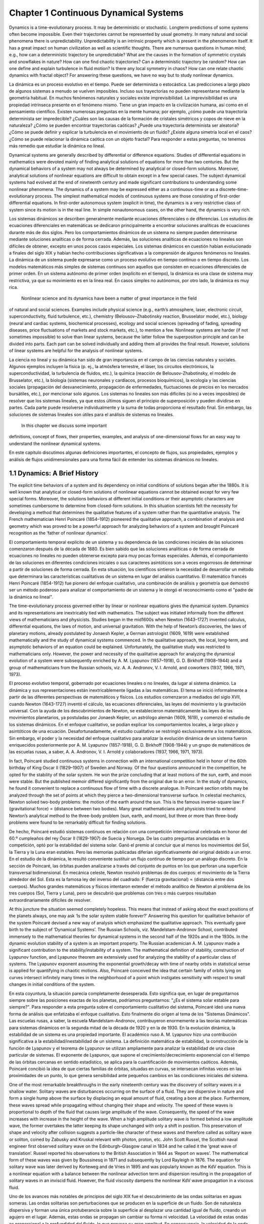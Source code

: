 Chapter 1 Continuous Dynamical Systems
======================================

.. image:: Rlogo-1.png

Dynamics is a time-evolutionary process. It may be deterministic or stochastic. Longterm predictions of some systems often become impossible. Even their trajectories
cannot be represented by usual geometry. In many natural and social phenomena
there is unpredictability. Unpredictability is an intrinsic property which is present
in the phenomenon itself. It has a great impact on human civilization as well as
scientific thoughts. There are numerous questions in human mind; e.g., how can a
deterministic trajectory be unpredictable? What are the causes in the formation of
symmetric crystals and snowflakes in nature? How can one find chaotic trajectories?
Can a deterministic trajectory be random? How can one define and explain turbulence
in fluid motion? Is there any local symmetry in chaos? How can one relate chaotic
dynamics with fractal object? For answering these questions, we have no way but to
study nonlinear dynamics.



La dinámica es un proceso evolutivo en el tiempo. Puede ser determinista o estocástica. Las predicciones a largo plazo de algunos sistemas a menudo se vuelven 
imposibles. Incluso sus trayectorias no pueden representarse mediante la geometría habitual. En muchos fenómenos naturales y sociales existe imprevisibilidad. La 
imprevisibilidad es una propiedad intrínseca presente en el fenómeno mismo. Tiene un gran impacto en la civilización humana, así como en el pensamiento científico. 
Existen numerosas preguntas en la mente humana; por ejemplo, ¿cómo puede una trayectoria determinista ser impredecible? ¿Cuáles son las causas de la formación de 
cristales simétricos y copos de nieve en la naturaleza? ¿Cómo se pueden encontrar trayectorias caóticas? ¿Puede una trayectoria determinista ser aleatoria? ¿Cómo se 
puede definir y explicar la turbulencia en el movimiento de un fluido? ¿Existe alguna simetría local en el caos? ¿Cómo se puede relacionar la dinámica caótica con 
un objeto fractal? Para responder a estas preguntas, no tenemos más remedio que estudiar la dinámica no lineal.

Dynamical systems are generally described by differential or difference equations.
Studies of differential equations in mathematics were devoted mainly of finding
analytical solutions of equations for more than two centuries. But the dynamical
behaviors of a system may not always be determined by analytical or closed-form
solutions. Moreover, analytical solutions of nonlinear equations are difficult to obtain
except in a few special cases. The subject dynamical systems had evolved at the
end of nineteenth century and made significant contributions to understanding some
nonlinear phenomena. The dynamics of a system may be expressed either as a
continuous-time or as a discrete-time-evolutionary process. The simplest mathematical models of continuous systems are those consisting of first-order differential
equations. In first-order autonomous system (explicit in time), the dynamics is a very
restrictive class of system since its motion is in the real line. In simple nonautonomous
cases, on the other hand, the dynamics is very rich.

Los sistemas dinámicos se describen generalmente mediante ecuaciones diferenciales o de diferencias. Los estudios de ecuaciones diferenciales en matemáticas se 
dedicaron principalmente a encontrar soluciones analíticas de ecuaciones durante más de dos siglos. Pero los comportamientos dinámicos de un sistema no siempre 
pueden determinarse mediante soluciones analíticas o de forma cerrada. Además, las soluciones analíticas de ecuaciones no lineales son difíciles de obtener, excepto 
en unos pocos casos especiales. Los sistemas dinámicos en cuestión habían evolucionado a finales del siglo XIX y habían hecho contribuciones significativas a la 
comprensión de algunos fenómenos no lineales. La dinámica de un sistema puede expresarse como un proceso evolutivo en tiempo continuo o en tiempo discreto. Los 
modelos matemáticos más simples de sistemas continuos son aquellos que consisten en ecuaciones diferenciales de primer orden. En un sistema autónomo de primer orden 
(explícito en el tiempo), la dinámica es una clase de sistema muy restrictiva, ya que su movimiento es en la línea real. En casos simples no autónomos, por otro 
lado, la dinámica es muy rica.

 Nonlinear science and its dynamics have been a matter of great importance in the field 
of natural and social sciences. Examples include physical science (e.g., earth’s atmosphere, laser, electronic circuit, superconductivity, fluid turbulence, etc.),
chemistry (Belousov–Zhabotinsky reaction, Brusselator model, etc.), biology (neural
and cardiac systems, biochemical processes), ecology and social sciences (spreading
of fading, spreading diseases, price fluctuations of markets and stock markets, etc.),
to mention a few. Nonlinear systems are harder (if not sometimes impossible) to
solve than linear systems, because the latter follow the superposition principle and
can be divided into parts. Each part can be solved individually and adding them all
provides the final result. However, solutions of linear systems are helpful for the
analysis of nonlinear systems.

La ciencia no lineal y su dinámica han sido de gran importancia en el campo de las ciencias naturales y sociales. Algunos ejemplos incluyen la física (p. ej., la 
atmósfera terrestre, el láser, los circuitos electrónicos, la superconductividad, la turbulencia de fluidos, etc.), la química (reacción de Belousov-Zhabotinsky, el 
modelo de Brusselator, etc.), la biología (sistemas neuronales y cardíacos, procesos bioquímicos), la ecología y las ciencias sociales (propagación del 
desvanecimiento, propagación de enfermedades, fluctuaciones de precios en los mercados bursátiles, etc.), por mencionar solo algunos. Los sistemas no lineales son 
más difíciles (si no a veces imposibles) de resolver que los sistemas lineales, ya que estos últimos siguen el principio de superposición y pueden dividirse en 
partes. Cada parte puede resolverse individualmente y la suma de todas proporciona el resultado final. Sin embargo, las soluciones de sistemas lineales son útiles 
para el análisis de sistemas no lineales.

 In this chapter we discuss some important 
definitions, concept of flows, their properties, examples, and analysis of one-dimensional flows for an easy way to understand the nonlinear dynamical systems.

En este capítulo discutimos algunas definiciones importantes, el concepto de flujos, sus propiedades, ejemplos y análisis de flujos unidimensionales para una forma 
fácil de entender los sistemas dinámicos no lineales.

1.1 Dynamics: A Brief History
-----------------------------

The explicit time behaviors of a system and its dependency on initial conditions of
solutions began after the 1880s. It is well known that analytical or closed-form solutions of nonlinear equations cannot be obtained except for very few special forms.
Moreover, the solutions behaviors at different initial conditions or their asymptotic
characters are sometimes cumbersome to determine from closed-form solutions. In
this situation scientists felt the necessity for developing a method that determines
the qualitative features of a system rather than the quantitative analysis. The French
mathematician Henri Poincaré (1854–1912) pioneered the qualitative approach, a
combination of analysis and geometry which was proved to be a powerful approach
for analyzing behaviors of a system and brought Poincaré recognition as the ‘father
of nonlinear dynamics’. 

El comportamiento temporal explícito de un sistema y su dependencia de las condiciones iniciales de las soluciones comenzaron después de la década de 1880. Es bien 
sabido que las soluciones analíticas o de forma cerrada de ecuaciones no lineales no pueden obtenerse excepto para muy pocas formas especiales. Además, el 
comportamiento de las soluciones en diferentes condiciones iniciales o sus caracteres asintóticos son a veces engorrosos de determinar a partir de soluciones de 
forma cerrada. En esta situación, los científicos sintieron la necesidad de desarrollar un método que determinara las características cualitativas de un sistema en 
lugar del análisis cuantitativo. El matemático francés Henri Poincaré (1854-1912) fue pionero del enfoque cualitativo, una combinación de análisis y geometría que 
demostró ser un método poderoso para analizar el comportamiento de un sistema y le otorgó el reconocimiento como el "padre de la dinámica no lineal".

The time-evolutionary process governed either by linear
or nonlinear equations gives the dynamical system. Dynamics and its representations are inextricably tied with mathematics. The subject was initiated informally
from the different views of mathematicians and physicists. Studies began in the mid1600s when Newton (1643–1727) invented calculus, differential equations, the laws
of motion, and universal gravitation. With the help of Newton’s discoveries, the laws
of planetary motions, already postulated by Jonaesh Kepler, a German astrologist
(1609, 1619) were established mathematically and the study of dynamical systems
commenced. In the qualitative approach, the local, long-term, and asymptotic behaviors of an equation could be explained. Unfortunately, the qualitative study was
restricted to mathematicians only. However, the power and necessity of the qualitative approach for analyzing the dynamical evolution of a system were subsequently
enriched by A. M. Lyapunov (1857–1918), G. D. Birkhoff (1908–1944) and a group
of mathematicians from the Russian schools, viz. A. A. Andronov, V. I. Arnold, and
coworkers (1937, 1966, 1971, 1973).

El proceso evolutivo temporal, gobernado por ecuaciones lineales o no lineales, da lugar al sistema dinámico. La dinámica y sus representaciones están 
inextricablemente ligadas a las matemáticas. El tema se inició informalmente a partir de las diferentes perspectivas de matemáticos y físicos. Los estudios 
comenzaron a mediados del siglo XVII, cuando Newton (1643-1727) inventó el cálculo, las ecuaciones diferenciales, las leyes del movimiento y la gravitación 
universal. Con la ayuda de los descubrimientos de Newton, se establecieron matemáticamente las leyes de los movimientos planetarios, ya postuladas por Jonaesh 
Kepler, un astrólogo alemán (1609, 1619), y comenzó el estudio de los sistemas dinámicos. En el enfoque cualitativo, se podían explicar los comportamientos locales, 
a largo plazo y asintóticos de una ecuación. Desafortunadamente, el estudio cualitativo se restringió exclusivamente a los matemáticos. Sin embargo, el poder y la 
necesidad del enfoque cualitativo para analizar la evolución dinámica de un sistema fueron enriquecidos posteriormente por A. M. Lyapunov (1857-1918), G. D. 
Birkhoff (1908-1944) y un grupo de matemáticos de las escuelas rusas, a saber, A. A. Andronov, V. I. Arnold y colaboradores (1937, 1966, 1971, 1973).

In fact, Poincaré studied continuous systems in connection with an international
competition held in honor of the 60th birthday of King Oscar II (1829–1907) of
Sweden and Norway. Of the four questions announced in the competition, he opted for
the stability of the solar system. He won the prize concluding that at least motions of
the sun, earth, and moon were stable. But the published memoir differed significantly
from the original due to an error. In the study of dynamics, he found it convenient to
replace a continuous flow of time with a discrete analogue. In Poincaré section orbits
may be analyzed through the set of points at which they pierce a two-dimensional
transverse surface. In celestial mechanics, Newton solved two-body problems: the
motion of the earth around the sun. This is the famous inverse-square law: F (gravitational force) ∝ (distance between two bodies). Many great mathematicians and
physicists tried to extend Newton’s analytical method to the three-body problem
(sun, earth, and moon), but three or more than three-body problems were found to
be remarkably difficult for finding solutions. 

De hecho, Poincaré estudió sistemas continuos en relación con una competición internacional celebrada en honor del 60.º cumpleaños del rey Óscar II (1829-1907) de 
Suecia y Noruega. De las cuatro preguntas anunciadas en la competición, optó por la estabilidad del sistema solar. Ganó el premio al concluir que al menos los 
movimientos del Sol, la Tierra y la Luna eran estables. Pero las memorias publicadas diferían significativamente del original debido a un error. En el estudio de la 
dinámica, le resultó conveniente sustituir un flujo continuo de tiempo por un análogo discreto. En la sección de Poincaré, las órbitas pueden analizarse a través 
del conjunto de puntos en los que perforan una superficie transversal bidimensional. En mecánica celeste, Newton resolvió problemas de dos cuerpos: el movimiento de 
la Tierra alrededor del Sol. Esta es la famosa ley del inverso del cuadrado: F (fuerza gravitacional) ∝ (distancia entre dos cuerpos). Muchos grandes matemáticos y 
físicos intentaron extender el método analítico de Newton al problema de los tres cuerpos (Sol, Tierra y Luna), pero se descubrió que problemas con tres o más 
cuerpos resultaban extraordinariamente difíciles de resolver.

At this juncture the situation seemed
completely hopeless. This means that instead of asking about the exact positions
of the planets always, one may ask ‘Is the solar system stable forever?’ Answering
this question for qualitative behavior of the system Poincaré devised a new way of
analysis which emphasized the qualitative approach. This eventually gave birth to the
subject of ‘Dynamical Systems’. The Russian Schools, viz. Mandelstam-Andronov
School, contributed immensely to the mathematical theories for dynamical systems
in the second half of the 1920s and in the 1930s. In the dynamic evolution stability of
a system is an important property. The Russian academician A. M. Lyapunov made
a significant contribution to the stability/instability of a system. The mathematical
definition of stability, construction of Lyapunov function, and Lyapunov theorem
are extensively used for analyzing the stability of a particular class of systems.
The Lyapunov exponent assuming the exponential growth/decay with time of nearby
orbits in statistical sense is applied for quantifying in chaotic motions. Also, Poincaré
conceived the idea that certain family of orbits lying on curves intersect infinitely
many times in the neighborhood of a point which instigates sensitivity with respect
to small changes in initial conditions of the system.

En esta coyuntura, la situación parecía completamente desesperada. Esto significa que, en lugar de preguntarnos siempre sobre las posiciones exactas de los 
planetas, podríamos preguntarnos: "¿Es el sistema solar estable para siempre?". Para responder a esta pregunta sobre el comportamiento cualitativo del sistema, 
Poincaré ideó una nueva forma de análisis que enfatizaba el enfoque cualitativo. Esto finalmente dio origen al tema de los "Sistemas Dinámicos". Las escuelas rusas, 
a saber, la escuela Mandelstam-Andronov, contribuyeron enormemente a las teorías matemáticas para sistemas dinámicos en la segunda mitad de la década de 1920 y en 
la de 1930. En la evolución dinámica, la estabilidad de un sistema es una propiedad importante. El académico ruso A. M. Lyapunov hizo una contribución significativa 
a la estabilidad/inestabilidad de un sistema. La definición matemática de estabilidad, la construcción de la función de Lyapunov y el teorema de Lyapunov se 
utilizan ampliamente para analizar la estabilidad de una clase particular de sistemas. El exponente de Lyapunov, que supone el crecimiento/decrecimiento exponencial 
con el tiempo de las órbitas cercanas en sentido estadístico, se aplica para la cuantificación de movimientos caóticos. Además, Poincaré concibió la idea de que 
ciertas familias de órbitas, situadas en curvas, se intersecan infinitas veces en las proximidades de un punto, lo que genera sensibilidad ante pequeños cambios en 
las condiciones iniciales del sistema.

One of the most remarkable breakthroughs in the early nineteenth century was
the discovery of solitary waves in a shallow water. Solitary waves are disturbances
occurring on the surface of a fluid. They are dispersive in nature and form a single
hump above the surface by displacing an equal amount of fluid, creating a bore
at the place. Furthermore, these waves spread while propagating without changing
their shape and velocity. The speed of these waves is proportional to depth of the
fluid that causes large amplitude of the wave. Consequently, the speed of the wave
increases with increase in the height of the wave. When a high amplitude solitary
wave is formed behind a low amplitude wave, the former overtakes the latter keeping
its shape unchanged with only a shift in position. This preservation of shape and
velocity after collision suggests a particle-like character of these waves and therefore
called as solitary wave or soliton, coined by Zabusky and Kruskal relevant with
photon, proton, etc. John Scott Russel, the Scottish naval engineer first observed
solitary wave on the Edinburgh–Glasgow canal in 1834 and he called it the ‘great
wave of translation’. Russel reported his observations to the British Association in
1844 as ‘Report on waves’. The mathematical form of these waves was given by
Boussinesq in 1871 and subsequently by Lord Rayleigh in 1876. The equation for
solitary wave was later derived by Korteweg and de Vries in 1895 and was popularly
known as the KdV equation. This is a nonlinear equation with a balance between
the nonlinear advection term and dispersion resulting in the propagation of solitary
waves in an inviscid fluid. However, the fluid viscosity dampens the nonlinear KdV
wave propagation in a viscous fluid.

Uno de los avances más notables de principios del siglo XIX fue el descubrimiento de las ondas solitarias en aguas someras. Las ondas solitarias son perturbaciones 
que se producen en la superficie de un fluido. Son de naturaleza dispersiva y forman una única protuberancia sobre la superficie al desplazar una cantidad igual de 
fluido, creando un agujero en el lugar. Además, estas ondas se propagan sin cambiar su forma ni velocidad. La velocidad de estas ondas es proporcional a la 
profundidad del fluido, lo que provoca su gran amplitud. En consecuencia, la velocidad de la onda aumenta con el aumento de su altura. Cuando una onda solitaria de 
gran amplitud se forma detrás de una onda de baja amplitud, la primera supera a la segunda, manteniendo su forma inalterada con solo un cambio de posición. Esta 
preservación de la forma y velocidad después de la colisión sugiere un carácter de partícula de estas ondas y por lo tanto se denomina onda solitaria o solitón, 
acuñado por Zabusky y Kruskal relevante con fotón, protón, etc. John Scott Russel, el ingeniero naval escocés observó por primera vez la onda solitaria en el canal 
Edimburgo-Glasgow en 1834 y la llamó la "gran onda de traslación". Russel reportó sus observaciones a la Asociación Británica en 1844 como "Informe sobre ondas". La 
forma matemática de estas ondas fue dada por Boussinesq en 1871 y posteriormente por Lord Rayleigh en 1876. La ecuación para la onda solitaria fue derivada 
posteriormente por Korteweg y de Vries en 1895 y fue conocida popularmente como la ecuación KdV. Esta es una ecuación no lineal con un equilibrio entre el término 
de advección no lineal y la dispersión resultando en la propagación de ondas solitarias en un fluido no viscoso. Sin embargo, la viscosidad del fluido amortigua la 
propagación de la onda KdV no lineal en un fluido viscoso.

In the first half of the twentieth century nonlinear dynamics was mainly concerned
with nonlinear oscillations and their applications in physics, electrical circuits,
mechanical engineering, and biological science. Oscillations occur widely in nature
and are exploited in many manmade devices. Many great scientists, viz. van der Pol
(1889–1959), Alfred-Marie Liénard (1869–1958), Georg Duffing (1861–1944), John
Edensor Littlewood (1885–1977), A. A. Andronov (1901–1952), M. L. Cartwright
(1900–1998), N. Levinson (1912–1975), and others, made mathematical formula-
tions and analyzed different aspects of nonlinear oscillations. Balthasar van der Pol
had made significant contributions to areas such as limit cycles (isolated closed trajectory but neighboring trajectories are not closed either as they spiral toward the closed
trajectory or away from it, that is, cycles in limiting sense), relaxation oscillations
(limiting cycles exhibit an extremely slow buildup followed by a sudden discharge,
and then followed by another slow buildup and sudden discharge, and so on) of
nonlinear electrical circuits, forced oscillators, hysteresis (sudden jump behavior
which is completely different from original behavior) and bifurcation phenomena.
The well-known van der Pol equation first appeared in his paper entitled ‘On relaxation oscillations’ published in the Philosophical Magazine in the year 1926. The van
der Pol oscillator in a triode circuit is a simple example of a system with a limit cycle.
He and var der Mark used van der Pol nonlinear equation to describe the heartbeat
and an electrical model of the heart. Limit cycles were found later in mechanical
and biological systems. The existence of limit cycle, its uniqueness, and multiple
limit cycles of a system are important scientifically and stable limit cycle exhibits
self-sustained oscillations.

En la primera mitad del siglo XX, la dinámica no lineal se ocupó principalmente de las oscilaciones no lineales y sus aplicaciones en física, circuitos eléctricos, 
ingeniería mecánica y ciencias biológicas. Las oscilaciones ocurren ampliamente en la naturaleza y se explotan en muchos dispositivos hechos por el hombre. Muchos 
grandes científicos, a saber, van der Pol (1889-1959), Alfred-Marie Liénard (1869-1958), Georg Duffing (1861-1944), John Edensor Littlewood (1885-1977), A. A. 
Andronov (1901-1952), M. L. Cartwright (1900-1998), N. Levinson (1912-1975) y otros, realizaron formulaciones matemáticas y analizaron diferentes aspectos de las 
oscilaciones no lineales. Balthasar van der Pol realizó contribuciones significativas en áreas como los ciclos límite (trayectoria cerrada aislada, pero las 
trayectorias vecinas no son cerradas, ya que giran en espiral hacia la trayectoria cerrada o se alejan de ella; es decir, ciclos en sentido límite), las 
oscilaciones de relajación (los ciclos límite presentan una acumulación extremadamente lenta seguida de una descarga repentina, y luego otra acumulación lenta y una 
descarga repentina, y así sucesivamente) de circuitos eléctricos no lineales, osciladores forzados, histéresis (comportamiento de salto repentino que es 
completamente diferente del comportamiento original) y fenómenos de bifurcación. La conocida ecuación de van der Pol apareció por primera vez en su artículo 
titulado "Sobre las oscilaciones de relajación", publicado en la revista Philosophical Magazine en el año 1926. El oscilador de van der Pol en un circuito de triodo 
es un ejemplo simple de un sistema con un ciclo límite. Él y var der Mark utilizaron la ecuación no lineal de van der Pol para describir el latido del corazón y un 
modelo eléctrico del corazón. Los ciclos límite se encontraron más tarde en sistemas mecánicos y biológicos. La existencia del ciclo límite, su singularidad y los 
múltiples ciclos límite de un sistema son importantes desde el punto de vista científico y un ciclo límite estable exhibe oscilaciones autosostenidas.

Species live in harmony in nature. The existence of one species depends on the
other; otherwise, one of the species would become extinct. Coexistence and sometimes mutual exclusion occur in reality in which one of the species becomes extinct.
Species may find themselves in competition for limited resources, whether food or
space. Mutualism is a mechanism where several species interact in a way that benefits each others. A real ecosystem may have hundreds or thousands of interacting
populations, with all sorts of direct and indirect interactions among them. Can such a
system of interacting populations show stability, periodic cycles and chaos, and if so,
under what circumstances? Alfred James Lotka (1880–1949), Vito Volterra (1860–1940), Ronald Fisher (1890–1962), Nicols Rashevsky (1899–1972), and many others
had explored the area of mathematical biology. The interaction dynamics of species,
its mathematical model, and their asymptotic behaviors are useful tools in population dynamics of interacting species. Interaction dynamics among species have a
great impact on the ecology and environment. The two-species predator–prey model
in which one species prey on another had been formulated by Lotka in 1910 and
later by Volterra in 1926. This is known as the Lotka–Volterra model taking linear
predator response function. In reality, the predator–prey populations rise and fall periodically and the maximum and minimum values (amplitudes) are relatively constant.

Las especies viven en armonía en la naturaleza. La existencia de una especie depende de la de la otra; de lo contrario, una de ellas se extinguiría. La 
coexistencia, y en ocasiones la exclusión mutua, ocurren en la realidad, donde una de las especies se extingue. Las especies pueden encontrarse compitiendo por 
recursos limitados, ya sea alimento o espacio. El mutualismo es un mecanismo en el que varias especies interactúan de forma que se benefician mutuamente. Un 
ecosistema real puede tener cientos o miles de poblaciones interactuantes, con todo tipo de interacciones directas e indirectas entre ellas. ¿Puede un sistema de 
poblaciones interactuantes mostrar estabilidad, ciclos periódicos y caos, y de ser así, bajo qué circunstancias? Alfred James Lotka (1880-1949), Vito Volterra 
(1860-1940), Ronald Fisher (1890-1962), Nicols Rashevsky (1899-1972) y muchos otros exploraron el área de la biología matemática. La dinámica de interacción de las 
especies, su modelo matemático y sus comportamientos asintóticos son herramientas útiles en la dinámica poblacional de las especies interactuantes. La dinámica de 
interacción entre especies tiene un gran impacto en la ecología y el medio ambiente. El modelo depredador-presa de dos especies, en el que una especie se alimenta 
de otra, fue formulado por Lotka en 1910 y posteriormente por Volterra en 1926. Este modelo, conocido como el modelo Lotka-Volterra, considera una función de 
respuesta lineal al depredador. En realidad, las poblaciones depredador-presa aumentan y disminuyen periódicamente, y los valores máximos y mínimos (amplitudes) son 
relativamente constantes.

However, this is not true for the Lotka–Volterra model. Different initial conditions can
have solutions with different amplitudes. So, this model is structurally unstable but
it has profound historical importance. On the other hand, Holling and Tanner (1975)
constructed a mathematical model for predator–prey populations whose solutions
have the same amplitudes in the long time irrespective of the initial populations.
Different types linear and nonlinear predator response functions, viz. Holling types
I, II, III, and IV, are designed for satisfying various behaviors of predator and prey
populations. The mathematical ecologist Robert May (1972) and many other scientists formulated several realistic population models that are useful in analyzing the
population dynamics.

Sin embargo, esto no se aplica al modelo de Lotka-Volterra. Diferentes condiciones iniciales pueden tener soluciones con diferentes amplitudes. Por lo tanto, este 
modelo es estructuralmente inestable, pero tiene una profunda importancia histórica. Por otro lado, Holling y Tanner (1975) construyeron un modelo matemático para 
poblaciones de depredador-presa cuyas soluciones tienen las mismas amplitudes a largo plazo, independientemente de las poblaciones iniciales. Diferentes tipos de 
funciones de respuesta de depredador lineales y no lineales, a saber, los tipos Holling I, II, III y IV, están diseñados para satisfacer diversos comportamientos de 
las poblaciones de depredadores y presas. El ecólogo matemático Robert May (1972) y muchos otros científicos formularon varios modelos poblacionales realistas que 
son útiles para analizar la dinámica poblacional.

9999
The perception of unpredictability in natural and social phenomena has a great 
impact on human thoughts and also in scientific evolutions. The conflict between determinism and freewill has been a long-standing continuing debate in philosophy.
Nature is our great teacher. In the nineteenth century, the French engineer Joseph
Fourier (1770–1830) wrote: ‘The study of Nature is the most productive source of
mathematical discoveries. By offering a specific objective, it provides the advantage
of excluding vague problems and unwieldy calculations. It is also a means to formulate mathematical analysis, and to isolate the most important aspects to know and to
conserve. These fundamental elements are those which appear in all natural effects’.
Models for physical phenomena are pitfalls and limitations. The true testament can
be made through observations and so is the mother of invention.

Newtonian mechanics gives us a deterministic view of an object in which the future
is determined by the laws of force and the initial conditions. There is no question of
unpredictability or freewill in the Newtonian setup. In the beginning of the twentieth
century experimental evidence, logical description, and also philosophical perception
of physical phenomena, both microscopic and macroscopic, made a breakthrough
in science as a whole. The perception of infinity, how we approach the stage of
infinitum, was a matter of great concern in the scientific community of the twentieth
century. In the macroscopic world, studies particularly in oscillations of electrical,
mechanical, and biological systems and the emergence of statistical mechanics either
in fluid system or material body established the role and consequence of nonlinearity
on their dynamics.

The existence of a chaotic orbit for a forced nonlinear van der Pol equation
was proved mathematically by M. L. Cartwright, J. E. Littlewood about the 1950s.
During this period, mathematician N. Levinson showed that a physical model had
a family of solutions that are unpredictable in nature. On the other hand, the turbulence in fluid flows is an unsolved and challenging problem in classical mechanics
even today. Turbulence problem is an interface between mathematics and physics.
The Soviet academician A. N. Kolmogorov (1903–1987), the greatest probabilist of
the twentieth century and his coworkers made seminal contributions to isotropic
turbulence in fluids, the famous Kolmogorov-5/3 law (K41 theory) in the statistical equilibrium range. Kolmogorov’s idea was based on the existence of statistical
equilibrium in homogeneous isotropic fluid turbulence, and turbulent flow quantities maintained complete self-similarities. In turbulent motion large unstable eddies
form and decay spontaneously into smaller unstable eddies, so that the energyeddies cascade continues until the eddies reach a size so small that the cascade
is damped effectively by fluid viscosity. Further, the energy-eddies cascade known
as the Richardson-Kolmogorov cascade proceed in a self-similar manner. Osborne
Reynolds (1842–1912), Geoffrey Ingram Taylor (1886–1975), von Karman (1881–
1963), and coworkers had made significant contributions to the statistical description
of turbulent motion. Yet, till today the nature of turbulent flow and universal law
remain elusive. The statistical formulation suffers from the ‘closure problem’ for
fluctuation components. Recent experimental and theoretical works on turbulence
revealed the existence of different nonequilibrium dissipation laws in some turbulent
flows, contrary to Kolmogorov equilibrium dissipation law. Also, theoretical studies
showed that there is some generality in turbulent dissipation relations and scaling
laws stemming from dilation symmetry groups of turbulent model equations.
In nonlinear dynamics the well-known Kolmogorov–Arnold–Moser (KAM)
theorem proves the existence of a positive measure set of quasiperiodic motions lying
on invariant tori for Hamiltonian flows that are sufficiently close to completely inte-
grable systems. This is the condition of weak chaotic motion in conservative systems.

In chemistry, oscillation in chemical reaction such as the Belousov–Zhabotinsky reac-
tion provided a wonderful example of relaxation oscillation. The experiment was
conducted by the Russian biochemist Boris Belousov around the 1950s. However,
he could not publish his discovery as in those days it was believed that chemical
reagents must go monotonically to equilibrium solution, with no oscillatory motion.
Later, Zhabotinsky confirmed Belousov’s results and brought this discovery to the
notice of the scientific community at an international conference in Prague in the
year 1968. For the progress of nonlinear science in the twentieth century both in
theories and experiments such as hydrodynamic (water, helium, liquid mercury),
electronic, biological (heart muscles), chemical, etc., scientists believed that simple
looking systems can display highly complex seemingly random behavior. It was
Henri Poincaré who first reported the notion of sensitivity to initial conditions in
his work. The quotation from his essay on Science and Method is relevant here:
‘It may happen that small differences in the initial produce very great ones in the
final phenomena. A small error in the former will produce an enormous error in the
later prediction becomes impossible’. Perhaps the most intriguing characteristic of
a chaotic system is the extreme sensitivity to initial conditions. Naturally, there is a
need to develop the science of the unpredictable. The real breakthrough came from
the computational result of a simple nonlinear system. In the year 1963, Edward
Lorenz (1917–2008) published a paper entitled ‘Deterministic Non-periodic Flow’.
In this paper he derived equations for thermal convection in a simplified model of
atmospheric flow and noticed a very strange thing that the solutions of the equations
would be unpredictable and irregular despite being a deterministic system. The sensi-
tive dependence of the evolution of a system for an infinitesimal change of initial
conditions is called the butterfly effects. Deterministic systems may exhibit a regular
behavior for some values of their control parameters and irregular behavior for other
values. Deterministic systems can give rise to motions that are essentially random
and the long-term prediction is impossible. Another paper from the discrete system
‘Differential Dynamical Systems’ published by Stephen Smale proved mathematically the existence of chaotic solutions and gave a geometric description of the chaotic
set, the cascading of Smale horseshoe map. Mathematicians/physicists such as Lev. D.
Laudau (transition scenario: laminar flow to turbulence), James Yorke (‘Period three
implies chaos’), Robert May (mathematical biology), Enrico Fermi (ergodicity),
Stanislaw Ulam (the growth of patterns in cellular automata, lattice dynamics), J. G.
Senai (ergodic theory), Sharkovskii (ordering of infinitely many periodic points of a
map of a line into itself), Ruelle and Takens scenario (laminar to turbulence through
quasiperiodic motions and ‘strange attractor’), A. Libchaber and J. Maurer (intermittency as a route to fluid turbulence) and many others are the great contributors to the
development of nonlinear science and chaos theory. In the mid-1970s, a remarkable
discovery was made by Mitchell Feigenbaum: the universality feature in transitional
route to chaos for quadratic unimodal maps undergoing period-doubling bifurcation
cascading. It maintained the monotonic sequence of period-doubling bifurcations as
Period-1 → Period-2 → Period-22 → ··· → Period-2n → ··· → Period-infinitum.

The successive bifurcations occur faster and faster with increasing growth parameter. This monotonic sequence has an accumulation point 3.57 approximately, above
which the formation of period-doubling cycles attain at critical boundary and chaos
through infinite number of period-doubling cascade comes into existence. Feigenbaum discovered the universal number 4.669201. On the other hand, there exists two
parameters dependent and anti-monotonicity process where the creation and annihilation of periodic orbits occur attaining the same period in a reverse way. This results
in creating of closed bubbles, known as periodic bubbles. The smaller and smaller
bubbles are generated and sandwiched in the original ones. The cascade continued
until chaos comes into existence. However, the convergence rate is slower than the
period-doubling process.

The power of fluctuations has got now recognition. The 2021 Nobel Prize in
physics has been awarded to Syukuro Manabe,Klaus Hasselmann, and Giorgio Parisi
for their contributions to our understanding of complex physical systems. The Nobel
Committee gave one-half of the prize money to Syukuro Manabe and Klaus Hasselmann ‘for the physical modeling of earth’s climate, quantifying variability and reli-
ably predicting global warming’ and the other half to Giorgio Parisi ‘for the discovering of the interplay of disorder and fluctuations in physical systems from atomic
to planetary scales’. The multiparameters dependent dynamics of nonlinear systems
showed some novel dynamical features that cannot occur in single-parameter models.
Several well-organized structures in chaotic regime, viz. the periodic Arnold tongue,
devil’s staircase, shrimp structure, periodic structures with period-adding sequences,
coexistence of multiple attractors, etc., have been observed in many systems. Specifically, the organized structures in bi-parameter plane for transitional and chaotic
regimes are active research interest for exploring novel features in dynamics. The
structures in chaotic motions have some special features like the scale invariance
property and universality character which are essential properties for understanding
the dynamics at all length scales. Further, in turbulent flow the organized structure is
developed. In the Kolmogorov equilibrium at inertial range the organized structure
‘the energy-eddies cascade’, known as Richardson-Kolmogorov cascade is developed at a sufficiently high Reynolds number for homogeneous isotropic turbulence.

In this range the turbulent kinetic energy is cascaded down from the larger to the
smaller scales. The concept of fractal geometry or fractal objects is about 50 years old and was
first introduced by the Polish–French–American mathematician Benoit Mandelbrot
(1924–2010) in 1975. Fractals are structures that are irregular, erratic, and self-
similarity is intrinsic in most of these objects. Fractal objects consist of self-similarity
between scales, that is, the patterns observed in larger scales repeat in ever decreasing
smaller and smaller scales. In short, a fractal object is made up of parts similar to
the whole in some way but lacks a characteristic smallest scale to measure. Fractal
geometry is different from Euclidean geometry and finds order in chaotic shapes
and processes. Chaotic orbit can be expressed in terms of fractal object. Scaling and
self-similarity are important features in most natural and manmade fractal objects
through scalings. The self-similarity and contractivity are two fundamental attributes
in fractal geometry. There exist numerous examples of fractals in natural and physical
sciences. One can also find a number of examples of fractals in the human anatomy.
For instance, lungs, heart, and many other anatomical structures are either fractal
or fractal-like. Moreover, in recent years the idea of fractals is being exploited to
find applications in medical science to curb fatal diseases. Mandelbrot and other
researchers have shown how fractals could be explored in different areas including
chaos and turbulence. There is an underlying structure to chaotic orbits, and the
connection between fractal and chaotic orbit is well-established now that help to
measure the loss of information in random motion. The phenomenon of chaos is a
realistic phenomenon and therefore one has to understand and realize chaos in usual
incidents happening in our everyday life. The study of chaotic phenomena has begun
in full length nowadays and is widely applied in different areas. The theory of chaos is
now applied in computer security, digital watermarking, secure data aggregation, and
video surveillance successfully. Thus, chaotic phenomena are not only destructive as
in tsunami, tornado, etc., but can also be effectively utilized for the welfare of human
beings. Chaos has been considered as the third greatest discovery, after relativity
and quantum mechanics in the twentieth century science and philosophy. In the past
20 years scientists and technologists have been realizing the potential use of chaos
in natural and technological sciences.

1.2 Dynamical Systems

Dynamics is primarily the study of the time-evolutionary process, and the corresponding system of equations is known as dynamical system. Generally, a system
of n first-order differential equations in the space Rn is called a dynamical system
of dimension n which determines the time behavior of evolutionary process. Evolu-
tionary processes may possess the properties of determinacy/non-determinacy, finite/
infinite dimensionality, and differentiability. A process is called deterministic if
its entire future course and its entire past are uniquely determined by its state at
the present time. Otherwise, the process is called nondeterministic. However, the
process may be semi-deterministic (determined, but not uniquely). In classical
mechanics the motion of a system whose future and past are uniquely determined
by the initial positions and the initial velocities is an example of a deterministic
dynamical system. The evolutionary process may describe, viz. (i) a continuous-time
process and (ii) a discrete-time process. The continuous-time process is represented
by differential equations, whereas the discrete-time process is by difference equations
(or maps). The continuous-time dynamical systems may be described mathematically
as follows:

Let x∼ = x∼(t) ∈ Rn, t ∈ I ⊆ R be the vector representing the dynamics of a
continuous system (continuous-time system). The mathematical representation of
the system may be written as

d x
∼
dt
=  ̇x
∼ = f
∼
(x
∼
, t), (1.1)

where f∼(x∼, t) is a sufficiently smooth function defined on some subset U ⊂ Rn ×R.

Schematically, this can be shown as

Rn
(state space)
× R
(time)
= Rn+1
(space of motions)
.

The variable t is usually interpreted as time and the function f∼(x∼, t) is generally
nonlinear. The time interval may be finite, semi-finite, or infinite. The function f
∼(x∼, t) may involve with parameters and the system is x ̇ = f∼(x∼, c∼, t), c
∼ ∈ Rm. On the othehand, the discrete system is related to a discrete map (given only at equally spaced
points of time) such that from a point x0, one can obtain a point x1 which in turn
maps into x2, and so on. In other words, xn+1 = g(xn) = g(g(xn−1)), etc. This is
also written in the form xn+1 = g(xn) = g2(xn−1) = ··· . The discrete system will
be discussed in the later chapters.

If the right-hand side of Eq. (1.1) is explicitly time independent, then the system is
called autonomous. The trajectories of such a system do not change in time. On the
other hand, if the right-hand side of Eq. (1.1) has explicit dependence on time then
the system is called nonautonomous. An n-dimensional nonautonomous system can
be converted into autonomous form by introducing a new dependent variable xn+1
such that xn+1 = t. In general, the solution of Eq. (1.1) is difficult or sometimes
impossible to obtain when the function f∼(x∼, t) is nonlinear, except in some special
cases. Examples of autonomous and nonautonomous systems are given below.

(i) Autonomous systems

(a) x  ̈ + αx  ̇ + βx = 0, α, β > 0. This is a damped linear harmonic oscillator.
The parameters α and β are respectively, the strength of damping and the
strength of linear restoring force. For α /= 0 the system has a point attractor.
It exhibits periodic motion for α = 0, the no damping case.

(b) x ̈+ω2 sin x = 0,ω = √g/L. g is the gravitational acceleration, and L is the
string length. This is a simple undamped nonlinear oscillator (pendulum).
It has interesting dynamics to be explored.

(c) x  ̇ = αx − βxyy  ̇ = −γ y + δxy. This is the well-known Lotka–Volterra simple
predator–prey model, where α, β, γ, δ are all positive constants. The terms
βxy and δxy are interactions among preys and predators. This nonlinear
system shows periodic cycle for specific ranges of parameter values.

(d) x  ̈ − μ(1 − x 2)x  ̇ + βx = 0, μ > 0. This is the well-known van der Pol
nonlinear oscillator, which gives unique stable limit cycle (regular attractor)
surrounding the origin for small value of μ. This limiting periodic motion
has a special physical significance in diode electrical circuits. Physically,
there is a balance among the source of energy, that is, a DC voltage, the
source of dissipation, and the restraining forces for the existence of limit
cycle. However, it exhibits the relaxation oscillator for large values of μ.

(ii) Nonautonomous systems

(a) x  ̈ + αx  ̇ + βx = f cos ωt, α, β > 0. This is an example of linear oscil-
lator with external time-dependent force. The parameters f and ω are the
amplitude and frequency of driving force, respectively.

(b) x  ̈ + αx  ̇ + ω2 0 x + βx 3 = f cos ωt. This is a G. Duffing nonlinear oscillator
who studied it in 1930s. It has a cubic restoring force and harmonic forcing.
The parameter α is the strength of damping, ω0 the natural frequency and
β is the strength of the nonlinear restoring force.

(c) x  ̈ − μ(1 − x 2)x  ̇ + βx = f cos ωt, μ > 0. This is a van der Pol nonlinear
forced oscillator exhibiting nonlinear oscillations. A linear oscillator shows
multiples of base frequency representing multiplicative dynamics while
this nonlinear oscillator with forced periodic driving exhibits submul-
tiples of the base frequency ω0, that is, ω02 , ω03 ,..., ω0n . In addition to
subharmonics, higher harmonics of mω0 n (m, n = 1, 2, 3, ...) appear with
increasing of periodic driving voltage. Subharmonics play a vital role in
creating prechaotic vibrations. The subharmonic frequencies develop an
irregular noise with frequency demultiplications. The noise occurs when
the frequency jumps to the next lower frequency. This phenomenon is one
of the first evidence of chaos and implies that chaotic motion occurs in a
system intrinsically. There are many stories and myths on nonlinear oscil-
lations before 1960s when people did not believe the existence of chaotic
motions and its several implications. Researchers find how chaos theory
could explore a new answer to Einstein’s famous question: ‘Does God play
dice in nature?’ in case of macroscopic dynamics. Note that the famous
‘Japanese Attractor’ corresponding to Duffing equation applicable to an
electrical circuit with nonlinear inductor had not been recognized until
1978. It was discovered by Professor Yoshisake Ueda of Kyoto University.
Instead of a closed Poincare‘ section, he obtained a ragged picture and
called it a ‘shattered egg’. With the advancement of nonlinear dynamics
and its mathematical theory the intermittent oscillations and chaotic noise
are now recognized in engineering devices and physical processes.

(d) x  ̈ − μ(1 − x 2)x  ̇ + ω20 x + βx 3 = f cos ωt. This is a Duffing-van der Pol
nonlinear equation with a cubic nonlinearity and harmonic forcing. The
system exhibits many interesting phenomena.

Some distinct properties of linear and nonlinear systems as follows:

(a) Superposition principle: This holds good for linear systems and solutions constitute a linear space. Consider a linear equation x  ̈ + x = 0, x ≡ x(t). It has two
linearly independent solutions, viz.sin(t) and cos(t). The general solution is
expressed by x(t) = A cos(t) + B sin(t) which is a linear combination of two
solutions and A, B are arbitrary constants. So, the linear differential operator
L : C(R) → C(R), the collection of all real-valued continuous functions such
that Lx = 0, L = ddt 2 +1 holds the relation L(Ax1+ Bx2) = AL x1+ BL x2 for
two solutions. This is the linearity principle. Now, consider a nonlinear equation
x  ̈ + x + εx 3 = 0. We examine now the principle of superposition as given by
L(Ax1 + Bx2) = AL x1 + BL x2 +ε[L(Ax1 + Bx2)3 −(Ax 31 + Bx 32 )] implying
that L(Ax1 + Bx2) /= AL x1 + BL x2. The principle of superposition does
not hold for nonlinear equations. The conclusion is that the notion of linearly
independent solutions for nonlinear systems loses its meaning.

(b) Dependence on integration constants and /or initial conditions of nonlinear
systems: The dependences of solution on the initial/integration constants are
related generally in the form of their linear combinations for linear equation.
This is not true for nonlinear systems in general. Consider a nonlinear equation,
x x  ̈ +  ̇x 2 = 0 ⇒ ddt (x x ̇) = 0 ⇒ x x  ̇ = A say. So, x dx = Adt ⇒ x 2 =
2At + 2B ⇒ x = ±√2At + 2B. The conclusion is that the dependence on the
two integration constants A and B is connected nonlinearly. Again, we consider
x  ̇ = f (x) = 1 + x 2 with x(0) = 0. f (x) is continuous in the real line, and so
solution exists. The solution is given by x(t) = tan(t). However, the solutions
are blown up infinity at t = ± π/2. It indicates the fact that solutions are not
always valid for all time even though the solution exists.

(c) Frequency multiplication-higher harmonics, subharmonics, sustained and relax-
ation oscillations, chaotic noise, etc.: Oscillation is an important phenomenon
that exhibits in many physical processes. It revolutionized in 1920–1940 for
discoveries of different electrical and electronic devices in particular the diode,
triode, and transistors. The second- and higher-order systems exhibit oscillations. Linear oscillators are not structurally stable depending upon initial condi-
tions and amplitude, and so engineers were tried to design nonlinear oscillators which are structurally stable, robust and the amplitude of oscillation at
steady state is independent of initial conditions. The nonlinear equations have
an intrinsic tendency to multiply frequencies resulting multiplicative dynamics
and they may have a family of solutions. The multiples frequencies appear
depending on the nature of nonlinearity. Apart from these properties nonlinear
systems exhibit bi-stability (two states), sustained oscillation, relaxation oscillation, hysteresis (a sudden jump phenomenon observed in many mechanical and
electrical systems), coexistence of quasiperiodic motions and phase-locking,
existence of unique or multiple limit cycles, coexistence of multiple attrac-
tors, creating noise, random and unpredictable dynamics. These are appeared
intrinsically in nonlinear systems.

Some Examples of Dynamical Systems

(a) The most common example of a deterministic dynamical system is Newtonian
systems governed by Newton’s law of motion. This law states that the acceler-
ation of a particle is determined by the force per unit mass. The force can be a
function of the velocity (x ̇) and the position (x), and so the Newtonian systems
take the form

m x  ̈ = F(x, x ̇), (m = mass, F = force). (1.2)

Equation (1.2) may be written as a system of two first-order differential equations
as

x  ̇ = y, and y  ̇ = F(x, y). (1.3)

System (1.3) may be viewed as a dynamical system of dimension two in the
xy-plane and the dynamics is a set of trajectories giving time evolution of motion.

(b) The simple exponential growth model for a single population is expressed
mathematically as

dx
dt = rx with x = x0 at t = 0, (1.4)

where r > 0 is the population growth parameter. The solution of (1.4) is
x(t) = x0ert . This solution expresses the simplest model for population growth
with time in unrestricted resources and the population x(t) → ∞ as t → ∞.
Obviously, this model does not obey realistic population growth of any species.

The simple population growth model, considering effects like intraspecies compe-
titions, depletion of resources with population growth, and sudden emergence of
infectious disease is given as

dx
dt = (r − bx)x (1.5)

with the condition x = x0 at t = 0. The solution of (1.5) is given as

x(t) =
( r
b
)
x0
x0 + ( r
b − x0
)
e−rt . (1.6)

Clearly x → r b as t → ∞ for both the cases x0 > r
b and x0 < r b . In this model a linear decrease growth with the population is considered.

This growth model is known as the logistic growth model of population. The
graphical representation of the above solution is shown in Fig. 1.1.

This simple model shows that population x(t) is of constant growth rate after
some time t.

(c) Populations of two competing species (predator and prey populations) could be
modeled mathematically. The predator–prey populations model was first formu-
lated by Alfred J. Lotka (1880–1949) in the year 1910 and later by Vito Volterra
(1860–1940) in the year 1926. This is known as Lotka–Volterra predator–prey
model. The idea of constructing this model came from observing fish popula-
tions when fishing was mostly suspended during the First World War. An Italian
marine biologist Umberto D’Ancona noticed in the mid-1920s that the relative
frequency of some fish species were increased and decreased in the relative
frequency of other species by performing a statistical analysis. He posed the
distinct patterns in fish populations to Luisa Volterra, an ecologist and then to
Vito Volterra, a mathematician. As a result, the Lotka-Volterra model for preda-
tors and preys in fish populations was emerged. Here we demonstrate another
two interacting populations viz., Fox and Rabbit populations. In the model the
foxes prey on rabbits. The population density of rabbit affects the population
density of fox, since the latter relies on the former for food. If the density of rabbit
is high, the fox population decreases, while when the fox population increases,
the rabbit population decreases. When the rabbit population falls, the fox population also falls. When the fox population drops, the rabbits can multiply again
and so on. The growth or decrease of two populations could be analyzed using
dynamical system principles. The dynamical equations for predator–prey model
are given as

x  ̇ = αx − βxy
y  ̇ = −γ y + δxy)

, (1.7)

where x denotes the population density of the prey and y, the population density
of the predator. The parameter α represents the growth rate of the prey in the
absence of intersection with the predators whereas the parameter γ represents
the death rate of the predators in the absence of interaction with the prey and β,
δ are the interaction parameters and are all constants (for simple model). Using
the dynamical principle one can obtain a necessary condition for coexistence
of the two species. In this model the survival of the predators depends entirely
on the population of the prey. If initially x = 0, then y  ̇ = −γ y, that is, y(t) =
y(0)e−γ t and y(t) → 0 as t → ∞, Arrowsmith and Place [1]. However, the
Lotka-Volterra model is structurally unstable but it has historical interest.

In the development of mathematical biology, people begin to pay more attention
for studying discrete predator–prey model. Sometimes it shows richer and more
complex dynamics than the corresponding continuous model. The general discrete
predator–prey interacting model is of the form in the (n + 1)th generation, Ren et al.
[2]

(
x(n + 1) = x(n) + r x(n)(1 − x(n)) − p1(x(n), y(n))y(n),
y(n + 1) = y(n) + sy(n) + p2(x(n), y(n))y(n).

The term r x(n)(1 − x(n)) represents the logistic growth of prey population in
the absence of predator and the parameter r is the intrinsic growth rate of prey. s
represents the death rate or intrinsic growth rate of predator. Due to interdependency
of two interacting populations, the model can be classified into the following types:

(i) General predator–prey model: In this model, the parameter s is considered the
death rate of predator (s < 0), p1 = p2 > 0 is the predator response func-
tions. The response functions are referred to the change in the density of prey
population per unit time.

(ii) Leslie–Gower predator–prey model: Here s denotes the intrinsic growth rate of
predator (s > 0), p1 is predator response function, p2 = −y/(γ x), y/(γ x)
is called Leslie–Gower term in the model. So, for x /= 0, and y(n + 1) =
y(n) + sy(n)[1 − sy(n)/((γ s)x(n))].

Where (γ s)is a measure of food quantity of prey for conversion into predator growth
depending on the density of the prey population. Notably, predator grows logistically
with intrinsic growth rate s with carrying capacity proportional to the population size
of prey.

Different types response functions are designed depending upon predator and
prey populations and their interacting strategies. The Holling type-I response func-
tion is represented by p1(x, y) = m x. The linear function p1(x, y) is replaced by
(mx/(q + x)), which is Holling type-II functional response, that is, concave upward
curve with saturation level, and the Holling type-III is p1(x, y) = mx 2/(x 2 + b2),
which is a sigmoid-shaped curve. The type-IV is represented by p1(x, y) =
mx/(qx + ry + s), which is nonmonotonic curve with first part increasing and the
last part decreasing. Among these the Holling type-II is used widely. However, all
response functions are involved various parameters and are required suitable values.
These response functions are designed for representing different types of predator’s
behavior and interacting capacity for preying. The complexity of interactions among
populations shows that the functional responses depend not only on prey but also on
predator. In the study of dragonfly, Crowley and Martin [3] showed that the feeding
rates of the second-year class larvae are connected with their own density and also
the density of their first-year class conspecific prey, and the functional response is
represented by

p1(x, y) = mx/[(1 + ax)(1 + bx)],

where m, a, b > 0 represent the effects of capture rate, handling time, and the
magnitude of interference among predators. In this model, the study shows that
predator feeding rate decreases with higher predator density even when prey density
is high. The intra-specific interference should generally increase in intensity with
increasing population density. In spite of these effects there creates psychological
stress on prey population due to the mere presence of predators. The predator has
a twofold impact on prey population, viz. (i) the predators physically attack and
kill their preys and thereby reduce their number, and (ii) they hold the power of
putting the prey individuals in a state of psychological state. Also, there are various
kinds cooperation hunting strategies among predators for capturing preys efficiently,
different types of harvesting, viz. constant rate, linear, or proportional harvesting and
nonlinear harvesting. The impacts on prey–predator models under direct and indirect
effects will discuss in later chapters.

(d) Suppose we have an LCR circuit consisting of a resistor of resistance R,a
capacitor of capacitanceC, and an inductor of inductance L. In a simple electrical
circuit, the values of R, C, and L are always nonnegative and are independent of
time t. Kirchhoff’s current law (the sum of the currents flowing into a node is
equal to the sum of the currents flowing out of it) is satisfied if we pass a current
I to the closed loop as shown in Fig. 1.2.

According to Kirchhoff’s voltage law of the circuit (the sum of the potential
differences around any closed loop in a circuit is zero), we have the equation

V12 + V23 + V31 = 0. (1.8)

Here Vij denotes the voltage difference between node i and node j.

From Ohm’s law, we get the relation

V31 = IR. (1.9)

Also, from the definition of capacitance C, we have

C
dV12
dt = I. (1.10)

Again, Faraday’s law of inductance gives

L
dI
dt = V23. (1.11)

Substituting (1.8) and (1.10) into (1.11) and writing V12 = V , we get

dI
dt = − R
L
I − V
L . (1.12)

From (1.10) and (1.12) we finally obtain

dV
dt = I
C
and
dI
dt = − R
L
I − V
L . (1.13)

These equations represent a dynamical system of dimension two in the V −I plane.
This is a simple linear model in LCR circuit. The linear models have undoubtedly
had good success, but they also have limitations. Linear models can only produce
persistent oscillations of a harmonic (trigonometric) type.

A circuit is called nonlinear when it contains at least one nonlinear circuit element
like a nonlinear resistor, a nonlinear capacitor or a nonlinear inductor. Chua’s diode
model system is a simple example of nonlinear electric circuit represented by x  ̇ =
c1(y − x − f (x)), y  ̇ = c2(x − y + z),z  ̇ = −c3 y where f (x) = m1x + ((m0 −
m1)/2)(|x + 1|−|x − 1|) satisfying two parameters m0 < −1 < m1. It represents
three different voltage-current regimes in the diode circuit and is only nonlinear term
in the equation. The function f (x) is piecewise linear and gives nonlinear effects
in the circuit, see Lakshmanan and Rajasekar [4] for different nonlinear electrical
circuits. However, the function is not differentiable at x=-1 and x=1. The above
Chua’s model equations exhibit double scroll chaos through period-doubling cascade.

1.3 Flows

The time-evolutionary process may be described as a flow of a vector field in Rn.
Solutions are curves in an open set U subset of Rn which are tangent to this vector
field at each point. Generally, flow is frequently used for discussing the dynamics
as a whole rather than the evolution of a system at a particular point. The solution
x∼(t) of a system x ̇∼ = f∼(x∼) which satisfies x∼(t0) = x∼ 0 gives the past (t < t0) and
future (t > t0) evolutions of the system. Mathematically, the flow is defined by
φt (x∼) : U → Rn where φt (x∼) = φ(t, x∼) is a smooth vector function of x
∼ ∈ U ⊆ Rnand t ∈ I ⊆ R satisfying the equation

d
dt
φt (x
∼
) = f
∼
(φt (x
∼
))

for all t such that the solution through x∼ exists and φ(0, x
∼) = x∼. The flow φt (x∼) satisfies the following properties:

(a) φo = Id , (b) φt+s = φt ◦ φs.

Some flows may also satisfy the property

φ(t + s, x
∼
) = φ(t,φ(s, x
∼
)) = φ(s,φ(t, x
∼
)) = φ(s + t, x
∼
).

Flows in R : Consider a one-dimensional autonomous system represented by
x  ̇ = f (x), x ∈ R. We can imagine that a fluid is flowing along the real line with
local velocity f (x). This imaginary fluid is called the phase fluid, and the real line is
called the phase line. It specifies the state of the system as time goes on. For solution
of the system x  ̇ = f (x) starting from an arbitrary initial position x0, we place an
imaginary particle, called a phase point, at x0 and watch how it moves along with
the flow in phase line in varying time t. As time goes on, the phase point (x, t) in the
one-dimensional system x  ̇ = f (x) with x(0) = x0 moves along the x-axis according
to some function φ(t, x0). The function φ(t, x0) is called the trajectory for a given
initial state x0, and the set {φ(t, x0)|t ∈ I ⊆ R} is the orbit of x0 ∈ R. The set of all
qualitative trajectories of the system is called phase portrait.

Flows in R 2 : Consider a two-dimensional system represented by the following
equations x  ̇ = f (x, y), y  ̇ = g(x, y), (x, y) ∈ R2. An imaginary fluid particle
flows in the plane R2, known as phase plane of the system. The succession of states
given parametrically by x = x(t), y = y(t) trace out a curve through some initial
point P(x(t0), y(t0)) is called a phase path. The set {φ(t, x∼ 0)|t ∈ I ⊆ R} is the
orbit of x ∼ 0 in R2. There are an infinite number of trajectories that would fill the
phase plane when they are plotted. But the qualitative behavior can be determined
by plotting a few trajectories with different initial conditions. The phase portrait
displays how the qualitative behavior of a system is changing as x and y vary with
time t. An orbit is called periodic if x(t + p) = x(t) for some p > 0, for all t. The
smallest integer p for which the relation is satisfied is called the prime period of the
orbit. Flows in R cannot have oscillatory or closed path.

Flows in Rn: Let us now define an autonomous system representing n ordinary
differential equations as

x ̇1 = f1(x1, x2,..., xn)
x ̇2 = f2(x1, x2,..., xn)
.
.
.
x ̇n = fn(x1, x2,..., xn)
⎫
⎪⎪⎪⎬
⎪⎪⎪⎭

which can also be written in symbolic notation as x ̇∼ = f∼(x∼), where x∼ =(x1, x2,..., xn) and f
∼= ( f1, f2,..., fn). The solution of this system with the initial condition x
∼(0) = x∼ 0 can be thought as a continuous curve in the phase space
Rn parameterized by time t ∈ I ⊆ R. So the set of all states of the evolutionary
process is represented by an n-valued vector field in Rn. The solutions of the system
with different initial conditions describe a family of phase curves in the phase space,
called the phase portrait of the system. The vector field f
∼(x∼) is everywhere tangent to these curves, and their orientation is directed by the direction of the tangent vector
of f∼(x∼).

A family of maps φt : X → X for t ≥ 0 such that φ0 = Id and φt+s = φt ◦ φs for
every t,s ≥ 0 is called a semi-flow. On the other hand, a family of maps φt : X → X
for t ∈ R such that φ0 = Id and φt+s = φt ◦ φs for every t,s ∈ R is called a flow.

Also, we say that a family of maps φt represents a dynamical system if it is a flow
or semi-flow. Note that if a family of maps generates a flow, then
φt ◦ φ−t = φ−t ◦ φt and φ0 = Id so that each map φt is invertible and its inverse
is given by φ−1
t = φ−t .

For example, any movement by translation is a flow with constant velocity. It
is expressed as φt : Rn → Rn such that φt (x) = x + ty, t ∈ R,x, y ∈ Rn,
that is, a flow generated by translation with constant velocity. Now, φ0 = Id and
φt+s(x) = x + (t + s)y = (x + sy) + ty = φt ◦ φs(x). Hence, the family of maps
φt generates a flow.

1.4 Evolution

Consider a system x ̇∼ = f∼(x∼), x∼ ∈ Rn with initial conditions x
∼ (t0) = x ∼ 0. Let E ⊂ Rn be an open set and f∼∈ C1(E). For x
∼ 0 ∈ E, let φ(t, ∼ 0) be a solution of
the above system on the maximum interval of existence I(x∼ 0) ⊂ R. The mapping
φt : Rn → Rn defined by φt (x∼ 0) = φ(t, x∼ 0) is known as evolution operator of
the system. The linear flow for the system x ̇∼ = A x∼ with x
∼(t0) = x∼ 0, is defined byφt : Rn → Rn and φt = eAt , the exponential matrix. The mappings φt for both linear
and nonlinear systems satisfy the following properties:

(i) φ0(x) = x
(ii) φs(φt (x∼)) = φs+t (x∼), ∀s, t ∈ R.

(iii) φt (φ−t (x∼)) = φ−t (φt (x∼)) = x∼, ∀t ∈ R.

In general, a dynamical system may be viewed as group of nonlinear / linear oper-
ators evolving as {φt (x∼), t ∈ R, x∼ ∈ Rn}. The following dynamical group properties
hold good:

(i) φt φs ∈ {φt (x∼), t ∈ R, x∼ ∈ Rn} (closure property).
(ii) φt (φsφr ) = (φt φs)φr (associative property).
(iii) φ0(x∼) = x∼, φ0 being the identity operator.
(iv) φt φ−t = φ−t φt = φ0, where φ−t is the inverse of φt .

For some cases the flow satisfies the commutative property φt φs = φsφt .

1.5 Fixed Points of a System

The notion of a fixed point is important in analyzing the local and global behaviors
of a system. The fixed point is nothing but a constant or equilibrium or invariant
solution of a system. A point is a fixed point of the flow generated by an autonomous
system x ̇∼ = f∼(x∼), x∼ ∈ Rn if and only if the flow satisfies φ(t, x
∼) = x∼ for all t ∈ R.This gives ddt φ(t, x) =  ̇x∼ = 0∼ ⇒ f
∼(x∼) = 0 for fixed points. For nonautonomous
systems fixed point can be defined for a fixed time interval. A fixed point is also
known as a critical point or an equilibrium point or a stationary point. This point
is also called stagnation point with respect to the flow φt in Rn. Flows on line may
have no fixed points, only one fixed point, finite number of fixed points, and infinite
number of fixed points. For example, the flow x  ̇ = 5 (no fixed points), x  ̇ = x (only
one fixed point), x  ̇ = x 2 − 1 (two fixed points), and x  ̇ = sin x (infinite number of
fixed points on the real line).

1.6 Linear Stability Analysis

A fixed point, say x∼0is said to be stable if for a given ε > 0, there exists a δ > 0
depending upon ε such that for all t ≥ t0, || x∼(t) − x∼0(t)|| < ε, whenever || x
∼(t0) −x∼0(t)|| < δ, where ||.|| : Rn → R denotes the norm of a vector in Rn. Otherwise, the
fixed point is called unstable. In linear stability analysis the quadratic and higher-
order terms in the Taylor series expansion about a fixed point x∗ of a system x  ̇ =
f (x), x ∈ R are neglected due to the smallness of the terms. Consider a small
perturbation quantity ξ(t), away from the fixed point x∗, such that x(t) = x∗ +ξ(t).
We see whether the perturbation grows or decays as time goes on. So, we get the
perturbation equation as

ξ ̇ =  ̇x = f (x) = f (x∗ + ξ ).

Taylor series expansion of f (x∗ + ξ ) gives

ξ ̇ = f (x∗) + ξ f '
(x∗) + ξ 2
2 f ''(x∗) + ··· .

According to linear stability analysis, we get

ξ ̇ = ξ f '
(x∗) [∵ f (x∗) = 0].

Assuming f '(x∗) /= 0, the perturbation ξ(t) grows exponentially if f '
(x∗) > 0 and decays exponentially if f ' (x∗) < 0. Linear theory fails if f '
(x∗) = 0 and then higher-order derivatives must be considered in the neighborhood of fixed point for
stability analysis of the system.

Example 1.1 Find the evolution operator φt for the one-dimensional flow x  ̇ = −x 2.
Show that φt forms a dynamical group. Is it a commutative group?

Solution The solutions of the given system are obtained as below:

x  ̇ = dx
dt = −x 2 ⇒
1
x = t + A ⇒ x(t) = 1
t + A

in any interval of R that does not contain the point x = 0, where A is a constant.

If we take starting point x(0) = x0, then A = 1/x0 and so we get

x(t) = x0
1 + x0t
, t /= −1/x0.

The point x = 0 is not included in this solution. But it is the fixed point of the
given system, because x  ̇ = 0 ⇔ x = 0. Therefore, φt (0) = 0 for all t ∈ R. So the
evolution operator of the system is given as φt (x) = x1+xt for allx ∈ R.

The evolution operator φt is not defined for all t ∈ R. For example, if t =
−1/x, x /= 0, then φt is undefined. Thus, we see that the interval in which φt is
defined is completely dependent on x.

We shall now examine the group properties of the evolution operator φt below:

(i) φr φs ∈ {φt (x), t ∈ R, x ∈ R}∀r,s ∈ R (closure property)

Now,

φr (y) = y
1 + yr . Take y = x
1 + xs

= x/1 + sx
1 + xr
1+xs
= x
1 + xs + xr = x
1 + x(s + r )
= φs+r ∈ {φt (x), t ∈ R, x ∈ R}.
(ii) φt (φsφr ) = (φt φs)φr (associative property)
L.H.S. = φt ((φsφr )(x)) = φt (y) = y
1 + yt = z
1 + zs

= x
1 + x(r + s)

, y = φs(φr (x))
(where y = φs(z),z = φr (x) = x
1 + r x )

∴ L.H.S. = x

1 + x(t + r + s) = φt+r+s(x)
RH.S. = ((φt φs)φr (x)) = φt+s+r (x) = x
1 + x(t + s + r )

Hence, φt (φsφr )(x) = (φsφr )φt (x), ∀x ∈ R.

(iii) φ0(x) = x 1+x·0 = x, φ0 is the identity operator.

(iv) φt φ−t (x) = φt (y) = y

1 + ty , y = φ−t (x) = x
1 − tx

= x
1 − tx + tx = x = φ0(x) (φ−t is the inverse ofφt ).

Hence the flow evolution operator forms a dynamical group.

(v) φt φs = φsφt ,
(φt φs)(x) = φt (y) = y

1 + ty , y = φs(x) = x
1 + xs

= x
1 + x(t + s) = φt+s(x)
φsφt (x) = φs+t (x) = x
1 + (s + t)x

So, φt φs = φsφt (Commutative property). Thus, the evolution operator φt forms
a commutative group.

Example 1.2 Find the evolution operator φt for the system x  ̇ = x 2 − 1 and also
verify that φt (φs(x)) = φt+s(x) for all s, t ∈ R. Show that the evolution operator
forms a dynamical group. Examine whether it is commutative dynamical group.

Solution Same as Example 1.1.

Example 1.3 Find the maximal interval of existence for unique solution of the
following systems

(i) x ̇(t) = x 2 + cos2 t, t > 0, x(0) = 0
(ii) x  ̇ = x 2
, x(0) = 1.

Solution (i) By maximal interval of existence of solution we mean the largest
interval for which the solution of the equation exists. The given system is
nonautonomous and f (t, x) = x 2 + cos2 t. Consider the rectangle R =
{(t, x) : 0 ≤ t ≤ a, |x| ≤ b, a > 0, b > 0} containing the point (0, 0). Clearly,
f (t, x) is continuous and ∂ f∂x = 2x is bounded on R. The Lipschitz condi-
tion | f (t, x1) − f (t, x2)| ≤ K|x1 − x2|, ∀(t, x1),(t, x2) ∈ R, K being the Lips-
chitz constant, is satisfied on R. Since | f (t, x)| = |
|x 2 + cos2 t
|
| ≤ |
|x 2
|
| | +
|cos2 t
|
| ≤ |
|x 2
|
| + 1, and M = max| f (t, x)| = 1 + b2 in R. Therefore,
from Picard’s theorem (if f (t, x) is a continuous function in a rectangle R =
{(t, x) : |t − t0| ≤ a, |x − x0| ≤ b, a > 0, b > 0} and satisfies Lipschitz condition
therein, then the initial value problem x  ̇ = f (t, x), x(t0) = x0 has a unique solution
in the rectangle R' = {(t, x) : |t − t0| ≤ h, |x − x0| ≤ b}, where h = min{a, b/M},
M = max| f (t, x)| for all (t, x) ∈ R, see the books Coddington and Levinson
[5], Arnold [6]). Now h = min{
a, b
M
} = min{
a, b
1+b2
}
. We now determine the

maximum/minimum value(s) of b/(1 + b2). Let g(b) = b
1+b2 . Then g'
(b) = 1−b2
(1+b2)2

and g''(b) = 2b(b2−3)

(1+b2)3 . For max or min value(s) of g(b), g'

(b) = 0. This gives b = 1.
Since g''(1) = −1/2 < 0, g(b) is maximum at b = 1 and the maximum value is
given by g(1) = 1

2 . Now, if a ≥ 1/2, then h = b

1+b2 ≤ 1/2 and if a < 1/2, then
h < 1/2. Thus we must have h ≤ 1/2. Hence the maximum interval of existence of
the solution of the given system is 0 ≤ t ≤ 1/2.
(ii) Here f (t, x) = x 2. Consider the rectangle R =
{(t, x) : |t| ≤ a, |x − 1| ≤ b, a > 0, b > 0} containing the point (0, 1). Clearly,
f (t, x) is continuous and ∂ f

∂x = 2x is bounded on R. Hence the Lipschitz condi-
tion is satisfied on R. Also in R, M = max| f (t, x)| = (1 + b)2. Therefore,

h = min{
a, b
M
}
= min{
a, b
(1+b)2
}
. It can be shown, as earlier, that g(b) = b
(1+b)2 is
maximum at b = 1 and the maximum value is g(1) = 1/4. Now if a ≥ 1/4, then
h = b
(1+b)2 ≤ 1/4 and if a < 1/4, then h < 1/4. Thus we must have h ≤ 1/4. Hence
the maximum interval of existence of solution of the given system is |t| ≤ 1/4, that

is, −1/4 ≤ t ≤ 1/4. Note that Picard’s theorem gives the local region of existence
of unique solution for a system.
Example 1.4 Using linear stability analysis determine the stability of the critical
points for the following systems:

(i) x  ̇ = sin x, (ii) x  ̇ = x 2
.

Solution (i) The given system has infinite numbers of critical points. The critical
points are x∗
n = nπ, n = 0, ±1, ±2,... . When n is even, f '
(x∗
n ) = cos(x∗
n ) =
cos(nπ ) = (−1)n = 1 > 0. So, these critical points are unstable. When n is odd,
f '
(x∗
n ) = −1 < 0, and so these critical points are stable.
(ii) The critical point of the system is at x∗ = 0. Now, f '

(x∗) = 0 and f ''(x∗) =
2 > 0. Hence, x∗ is attracting when x < 0 and repelling when x > 0. Actually, the
critical point is semi-stable in nature.

1.7 Analysis of One-Dimensional Flows

As we know qualitative approach pioneered by Henri Poincaré is the combination of
analysis and geometry and is a powerful tool for analyzing solution behaviors of a
system qualitatively. Basically, the topological dynamical behaviors can be explored
using this mathematical tool. By drawing trajectories in phase line/plane/space, the
behaviors of phase points may be found easily. In qualitative analysis we mainly look
for the following solution behaviors:

(i) Local stabilities of fixed points for a system.

(ii) Analyzing the existence of periodic/quasiperiodic, torus solutions, limit cycles,
relaxation oscillation, hysteresis, the notions of local and global conjugations,
etc.

(iii) Local and asymptotic solutions behaviors of a system.

(iv) Topological features of flows such as bifurcations, catastrophe, topological
equivalence, transitiveness, denseness, etc.

(v) How far can the evolution of a system be predicted in the long-term?

We shall now analyze a simple one-dimensional system as follows.

Consider a one-dimensional system represented as x ̇(t) = sin x with the initial
condition x(t = 0) = x(0) = x0. The characteristic features of the system are (i)
it is a one-dimensional system, (ii) nonlinear system, (iii) autonomous system, and
(iv) its closed-form solution (analytical solution) exists. This is a one-dimensional
flow and we analyze the system on the basis of flow. The analytical solution of the
system is obtained easily

dx
dt = sin x ⇒ dt = cosec(x)dx.

Integrating, we get

t = ∫ cosec(x)dx
= − log|cosec(x) + cot(x)| + c,

where c is an integrating constant. Using the initial condition x(0) = x0, we get the
integrating constant c as

c = log|cosec(x0) + cot(x0)|.

Thus, the solution of the system is given as

t = log
|
|
|
|
cosec(x0) + cot(x0)
cosec(x) + cot(x)
|
|
|
|
.


From this closed-form solution, the behaviors of solutions for any initial conditions
are difficult to analyze. Moreover, the asymptotic values of the system are also
difficult to obtain. The qualitative approach can give better dynamical behavior about
this simple system.

We consider t as time, x as the position of an imaginary particle moving along
the flow in real line and x  ̇ as the velocity of that particle. The differential equation
x  ̇ = sin x represents a vector field on the line. It gives the velocity vector x  ̇ at each
position x. The arrows point to the right when x  ̇ > 0 and to the left when x  ̇ < 0. We
shall draw the graph of sin x versus x in x x ̇-plane which gives the flow in the x-axis
(see Fig. 1.3).

We may imagine that fluid is flowing steadily along the x-axis with a velocity x  ̇
which varies from place to place, according to equation x  ̇ = sin x. At points x  ̇ = 0,
there is no flow and such points are called equilibrium points (fixed points). According
to the definition of fixed point, the equilibrium points of this system are obtained as
sin x = 0 ⇒ x = nπ(n = 0, ±1, ±2, . . .). This simple looking autonomous system
has infinite numbers of equilibrium points in R. We can see that there are two kinds
of equilibrium points. The equilibrium points where the flow is toward the point is
called sink or point attractor (neighboring trajectories approach asymptotically to
the point as t → ∞). On the other hand, when the flow is away from the point,
the point is called source or repeller (neighboring trajectories move away from the
point as t → ∞). From the above figure the solid circles represent the sinks that are
stable equilibrium points and the open circles are the sources, which are unstable
equilibrium points. The names are given because the sinks and sources are common
in fluid flow problems. From the geometric approach one can get local stability
behavior of the equilibrium points of the system easily and is valid for all time. We
shall now re-look the analytical solution of the system. The analytical solution can
be expressed as

t = log|tan(x/2)| + c ⇒ x(t) = 2 tan−1 (Aet ),

where A is an integrating constant.

Let the initial condition be x0 = x(0) = π/4. Then from the above solution we
obtain

A = tan(π/8) = −1 + √
2 = 1/
(
1 + √
2
)
.

So the solution is expressed as

x(t) = 2 tan−1
( et
1 + √2
)
.

We see that the solution x(t) → π and t → ∞.

Without using analytical solution for this particular initial condition, the same
result can be found by drawing the graph of x versus t. So, the solution’s behavior
at any initial condition can be obtained easily by geometric approach. This simple
one-dimensional system also has an interesting application. For a slow motion of a
spring immersed in a highly viscous fluid such as grease or viscoelastic fluid (the
combined effects of fluid viscosity and elasticity for example, synovial fluid in the
joints of human bones), the viscous damping force is very strong compared to the
inertia resulting in slow (creeping) motion. So one can neglect acceleration term (i.e.,
inertia) and the spring-mass system may be governed by the equation αx  ̇ = sin x,
where α > 0 (string constant) is a real number and the dynamics can be obtained
using this approach for different values of α (see the book Strogatz [7] for more
physical examples).

We shall discuss a few worked-out examples presented below.

Example 1.5 With the help of flow concept discuss the local stability of the fixed
points of x  ̇ = f (x) = (x 2 − 1).

Solution The fixed points of the given autonomous system are given by setting
f (x) = 0. This gives x = ±1. So the fixed points of the system are 1 and −1. For
the local stability of the system about these fixed points we plot the graph of the
function f (x) and then sketch the vector field. The flow is to the right direction,
indicated by the symbol ‘ → ’, where the velocity x  ̇ > 0, that is, where (x 2 −1) > 0
and to the left direction, indicated by the symbol ‘ ← ’, where x  ̇ < 0, that is,
(x 2 − 1) < 0. We also use solid circles to represent stable fixed points and open
circles for unstable fixed points.

In Fig. 1.4 the arrows indicate the flow of the system. From the figure, we see that
the fixed point x = 1 is unstable, since it acts as a source point and the fixed point
x = −1 is stable, since it acts as a sink point.

Example 1.6 Discuss the stability character of the fixed points for the system x  ̇ =
x(1 − x) using the concept of flow.
Solution Here f (x) = x(1 − x). Then for the fixed points, we have
f (x) = 0 ⇒ x(1 − x) = 0 ⇒ x = 0, 1.

Thus, the fixed points are 0 and 1. To discuss the stability of these fixed points
we plot the system (x versus x ̇) and then sketch the vector field. The flow is to the
right direction, indicated by the symbol ‘ → ’, when the velocity x  ̇ > 0, and to the
left direction, indicated by the symbol ‘ ← ’, when x  ̇ < 0. We also use solid circle
to represent stable fixed point and open circle to represent unstable fixed point.

From Fig. 1.5 we see that the fixed point x = 1 is stable, whereas the fixed point
x = 0 is unstable.

Example 1.7 Find the fixed points and analyze the local stability of the following
systems (i) x  ̇ = x + x 3 (ii) x  ̇ = x − x 3(iii) x  ̇ = −x − x 3.

Solution (i) Here f (x) = x + x 3. Then for fixed points f (x) = 0 ⇒ x + x 3 = 0 ⇒
x = 0, as x ∈ R. So, 0 is the only fixed point of the system. We now see that when
x > 0, x  ̇ > 0 and when x < 0, x  ̇ < 0. Hence the fixed point x = 0 is unstable. The
graphical representation of the flow generated by the system is displayed in Fig. 1.6.

(ii) Here f (x) = x − x 3. Then f (x) = 0 ⇒ x − x 3 = 0 ⇒ x = 0, 1, −1.
Therefore, the fixed points of the system are 0, 1, −1. We now see that

(a) when x < −1, then x  ̇ > 0
(b) when −1 < x < 0, x  ̇ < 0
(c) when 0 < x < 1, x  ̇ > 0
(d) when x > 1, then x  ̇ < 0.

This shows that the fixed points 1 and − 1 are stable, whereas the fixed point 0 is
unstable (Fig. 1.7).

(iii) Here f (x) = −x − x 3. Then f (x) = 0 ⇒ −x − x 3 = 0 ⇒ x = 0, as
x ∈ R. So x = 0 is the only fixed point of the system. We now see that x  ̇ > 0 when
x < 0 and x  ̇ < 0 when x > 0. This shows that the fixed point x = 0 is stable. The
graphical representation of the flow generated by the system is displayed in Fig. 1.8.

Example 1.8 Determine the equilibrium points and sketch the phase diagram in the
neighborhood of the equilibrium points for the system represented as x  ̇ + xsgn(x) =
0.

Solution Given system is x  ̇ + xsgn(x) = 0, that is, x  ̇ = − xsgn(x), where the
function sgn(x) is defined as

sgn(x) =
⎧
⎪⎨
⎪⎩
1, x > 0
0, x = 0
−1, x < 0

For equilibrium points, we have

x  ̇ = 0 ⇒ xsgnx = 0 ⇒ x = 0.

This shows that the system has only one equilibrium point at x = 0. In flow
analysis we see that the velocity x  ̇ < 0 for all x /= 0. The flow is to the right
direction, when x  ̇ > 0, in the negative x-axis and to the left direction, when x  ̇ < 0,
in the positive x-axis. This is shown in the phase diagram depicted in Fig. 1.9, which
shows that the fixed-point origin is semi-stable.

1.8 Conservative and Dissipative Dynamical Systems

The dichotomy of dynamical systems in conservative versus dissipative is very important. They have some fundamental properties. Particularly, conservative systems are
the integral part of Hamiltonian mechanics. We give here only the formal definitions
of conservative and dissipative systems. Consider an autonomous system represented
as

x ̇
∼ = f
∼
(x
∼
), x
∼ ∈ Rn . (1.15)

The conservative and dissipative systems are defined with respect to the divergence
of the corresponding vector field, which in turn refers to the conservation of volume
or area in their state space or phase plane, respectively, as follows:

A system is said to be conservative if the divergence of its vector field is zero. On
the other hand, it is said to be dissipative if its vector field has negative divergence.
The phase volume in a conservative system is constant under the flow while for a
dissipative system the phase volume occupied by the system is gradually decreased
as the time t increases and shrinks to zero as t → ∞. When divergence of vector
field is positive, the phase volume is gradually expanding. We shall discuss it in a
later chapter. We state a lemma below which gives the change of volume in a phase
space for an autonomous system.

Sometimes, it is useful to find the evolution of volume in the phase space of a
system x ̇∼ = f (x∼), x∼ ∈ Rn. The system generates a flow φ(t, x
∼). We give Liouville’s theorem which describes the time evolution of volume under the flow φ(t, x
∼). Before this we now give the following lemma.

Lemma 1.1 Consider an autonomous vector field .x∼ = f (x∼), x∼ ∈ Rn, f ≡ f
∼ and generates a flow φt (x∼). Let D0 be a domain in Rn and φt (D0) be its evolution under
the flow. If V(t) is the volume of Dt , then the time rate of change of volume is given
as dVdt
|
|
t=0 = ∫
D0 ∇ · f d x
∼
.

Proof The volume V(t) can be expressed in the following form using the definition
of the Jacobian of a transformation as.
V (t) =
∫
D0
|
|
|
|
|
∂φ(t, x
∼
)
∂x
|
|
|
|
|
d x
∼ .

Expanding Taylor series of φ(t, x∼) in the neighborhood of t = 0, we get

φ(t, x
∼
) = x
∼ + f (x
∼
)t + O(t
2 )

⇒ ∂φ
∂ x
∼
= I +
∂ f
∂ x
∼
t + O(t
2 ).

Here I is the n × n identity matrix and

|
|
|
|
|
|
∂φ
∂ x
∼
|
|
|
|
|
|
=
|
|
|
|
|
|
I +
∂ f
∂ x
∼
t
|
|
|
|
|
|
+ O(t
2 )

= 1 + trace
⎛
⎝
∂ f
∂ x
∼
⎞
⎠t + O(t
2 )[Using expansion of the determinant].

Now, trace(
∂ f
∂ x
∼
)
= ∇ · f, so we have
V (t) = V (0) +
∫
D0
t∇ · fd x
∼ + O(t
2 ).

This gives dV
dt
|
|
t=0 = ∫
D0 ∇ · f d x
∼ .

Theorem 1.1 (Liouville’s theorem) Suppose ∇ · f = 0 for a vector field f . Then for
any region D0 ⊆ Rn, the volume V(t) generated by the flow φ(t, x∼) is V(t) = V (0),
V (0) being the volume of D0.

Proof Suppose the divergence of the vector field f is everywhere constant, that is,
∇ · f = c. For arbitrary time t0 the evolution equation for the volume is given as
V  ̇ = cV . This gives V (t) = V(0)ect . When the vector field is divergence free, that
is, c = 0, we get the result V  ̇ = 0 ⇒ V (t) = V (0) = constant. Thus, we can say
that the flow generated by a time independent system is volume preserving.

Examples of conservative and dissipative systems are presented below.

(a) Consider a linear and undamped pendulum represented as x  ̈ + x = 0. This is an
example of a conservative system. Setting x  ̇ = y, we can write it as a system
of equations x  ̇ = y, y  ̇ = −x.

The system may also be written in the compact form x ̇
∼ = f
∼
(x
∼
), where

f
∼
(x
∼
) =
( y
− x
)
. The divergence of the vector field f
∼
is given by ∇ · → f
∼
=

∂
∂x (y) + ∂
∂y (−x) = 0. According to the definition, the system is conservative
and the area occupied in the xy-phase plane is constant.

(b) The damped pendulum governed by ..

x +αx  ̇ + βx = 0, α, β > 0 is an example

of a dissipative system. Setting x  ̇ = y, we can write the system as

x  ̇ = y, y  ̇ = − αy − βx.

The vector field is then expressed as f
∼
(x
∼
) =
( y
− αy − βx
)
.

Now, ∇ · → f
∼
= ∂
∂x (y) + ∂
∂y (−αy − βx) = −α < 0, since α > 0.


This shows that the divergence of the vector field is negative. So, the system is
dissipative in nature and the area in the phase plane is decreasing as time goes on.
This is the simplest linear oscillator with linear damping. It describes a spring-mass
system with a damper in parallel. The spring force is proportional to the extension
x of the spring and the damping or frictional force is proportional to the velocity x ̇.
The two constants α and β are related to the stiffness of the spring and the degrees
of friction in the damper, respectively. According to the above lemma, the change in
phase area is given by

A(t) = cA(0)e−αt , α > 0, c being a constant as t → ∞, A(t) → 0.

Example 1.9 Find the phase volume element for the systems (i) x  ̇ = −x, (ii) x  ̇ =
ax − bxy, y  ̇ = bxy − cy where x, y ≥ 0 and a, b, c are positive constants.

Solution (i) The flow of the system x  ̇ = −x is attracted toward the point x = 0. The
time rate of change of volume element V (t) under the flow is given as

dV
dt
|
|
|
|
t=0
= − ∫
D(0)
dx = −V (0)
or, V (t) = V (0)e−t → 0 as t → ∞.
Hence the phase volume element V(t) shrinks exponentially.
(ii) The given system is a classical Lotka–Volterra predator–prey population
model. The rate of change in phase area A(t) is given as

dV
dt = − ∫
∇ · → f
∼
dxdy

= − ∫
(a − c − by + bx)dxdy.

This shows that a phase area periodically shrinks and expands resulting in variable
amplitudes.

1.9 Some Definitions

In this section we give some important preliminary definitions relating to flow of a
system. The definitions given here are elaborately discussed in the later chapters for
higher-dimensional systems.

Invariant set A set D ⊂ Rn is said to be an invariant set under the flow φt if for any
point p ∈ D, φt (p) ∈ D for all t ∈ R. The set D is said to be positively invariant
if φt (p) ∈ D for t ≥ 0. Trajectories starting in an invariant set remain in the set
for all times. An interval is called trapping if it is mapped into itself and is said to
be invariant if it is mapped exactly onto itself. Moreover, if a bounded interval is
trapping, then all of its trajectories are trapped inside and must converge to a closed,
invariant and bounded limit set. Clearly, every orbit is invariant. On the other way,
the basin of attraction of the flow trajectories is the set of all initial states for which
its long-time behavior approaches to certain limit set. Due to the continuity of flow
and properties of fixed points, it can be easily verified that the basin of attraction is
an invariant set. Moreover, its definition is self-sufficient to prove that for any point
of the basin set and for any arbitrary open set containing that point, the subsequent
flow always remains sufficiently close to every point of the open set. So, that basin
set of an attracting fixed point be open. It can prove easily. There exists an open set U
around an attracting fixed point x0 such that for any x∈U, φt(x)→ x0 as t→∞. If x1
be in its basin, then φt(x1)→ x0 as t→∞. Since, φt is continuous so, the preimage
of U under it say V is also open and contains that x1. Now, as for any point in V
ends up in U after large time and attracts the point x0. So it is obvious that, any
x1 in the basin has an open neighborhood V around it which is entirely within the
basin. The limit sets are called attractors of a system. Attractors are classified into
different types. The regular attractors specify the equilibrium point or point attractor,
periodic orbits, limit cycles, torus, and quasiperiodic motions. There are another
class of fractal-like attractors, known as strange attractors in deterministic nonlinear
dissipative systems. They are erratic, aperiodic, and unpredictable, which are main
attributes of chaos. However, there exist nonchaotic strange attractors also.

Theorem 1.2 The ternary Cantor set is uncountable but invariant.

Proof The ternary Cantor set C can be constructed by using the two contrac-
tion transformations T1 : x → x

3 , T2 : x → x
3 + 2
3 . Moreover, if a point

a = 0 · a1a2a3 ... = ∑∞
i=1
( ai
3i
) ∈ C has triadic expansion with only 0 or 2,
and so ai /= 1. Again, each point in [0,1] has binary representation of the form
b = 0 · b1b2b3..., where bi = 0 or 1. Let us define a map f : C → [0, 1] by
f (0 · a1a2a3 ...) = 0 · b1b2b3 ... where bi = 0 if ai = 0
bi = 1 if ai = 2
)
Then clearly f is a bijection. Thus, C has a one-to-one correspondence with the
uncountable set [0,1]. So, C is also uncountable.
If we start with the closed and bounded interval A0 = [0, 1], then under the above
transformations we have A1 = T1[0, 1] ∪ T2[0, 1] = [
0, 1
3
]
∪ [ 2
3 , 1
]
. Applying
these transformations once again to each of the above intervals will give A2 =
T1
[
0, 1
3
]
∪ T2
[
0, 1
3
]
∪ T1
[ 2
3 , 1
]
∪ T2
[ 2
3 , 1
]
= [
0, 1
9
]
∪ [ 2
3 , 7
9
]
∪ [ 2
9 , 1
3
]
∪ [ 8
9 , 1
]
.
Thus, A2 is obtained from A1 by the transformations T1 and T2, similarly A3 will
be obtained from A2 and so on. So, we can write the Cantor set as, C = ∩∞
∩ n=1 An = ∞
n=1 T (An−1) = ∩∞

n=1 (T1(An−1) ∪ T2(An−1)) = 1
3
∩∞
n=1
(
An−1 ∪ ( 2
3 + An−1
)).
Thus C ⊂ T C. Moreover, if a point say a = 0.a1a2 ... ∈ C has the triadic expansion
with only 0 or 2 then the points obtained after applying the transformations T1 and T2
have also the triadic expansion with 0 or 2. As, T1(0.a2a3...) = T1
( a2
3 + a3
32 + ···)
= 1
3
( a2
3 + a3
32 + ···) = a2
32 + a3
33 + ··· = 0
3 + a2
32 + a3
33 + ··· = 0.0a2a3 ... and

T2(0 · a2a3 ...) = T2
( a2
3 + a3
32 + ···)
= 2
3 + 1
3
( a2
3 + a3
32 + ···)
= 2
3 + a2
32 + a3
33 +··· =
0.2a2a3 ....This shows that a = 0.a1a2 ... is the image of T1 if a1 = 0 and is the
image of T2 if a1 = 2. Hence, TC ⊂ C. So, we can write TC = C. Hence the Cantor
set is invariant under the contraction transformations T which is the combination of
T1 and T2.
Limit points: ω- and α-limit points
A continuous map f : X → X is said to be a topological system with discrete time or
simply a topological dynamical system where f is a homeomorphism that is a bijective
continuous map with continuous inverse. Any flow or semi-flow is a topological
dynamical system with continuous time. We now define two limiting topological
concepts which are relevant to the orbits of dynamical systems asymptotically. The
asymptotic behavior of a trajectory may be related with limit points/sets or cycles
and are termed as ω- and α-limit points/sets or cycles. The ω-limit set of a point p
is contained by the points that are arbitrarily approximated by the images of f n(p)

while the α-limit set of p is contained by the points that are arbitrarily approximated
by the preimages of f −n(p). We now give the mathematical definitions.
A point p ∈ Rn is called an ω-(resp. a α-) limit point if there exists a sequence
{ti} with ti → ∞ (resp. ti → −∞) such that the flow φ(ti , x) → p as i → ∞. The
ω-limit set(cycle) is denoted by ∧(x
∼
) and is defined as

∧(x
∼
) =
{
x
∼ ∈ Rn|∃ {ti} with ti → ∞ and φ(ti , x
∼
) → p as i → ∞}
.
Specifically, in a discrete-time system the ω- limit set of a point p is defined
(overbar indicates the closure of a set) as
∧(p) = ∩
n∈N
{
f m(p) : m ≥ n
}
.
Similarly, the α-limit set (cycle) for the flow φ(ti , x), μ(x
∼
) is defined as

μ(x
∼
) =
{
x
∼ ∈ Rn|∃ {ti} with ti → −∞ and φ(ti , x
∼
) → p as i → ∞}
.

The α- limit set in discrete-time system is defined by

μ(p) = ∩
n∈N
{
f −m(p) : m ≥ n
}
.

For example, consider a flow φ(t, x) on R2 generated by the system r  ̇ = cr (1 −
r ), θ ̇ = 1, c being a positive constant. For x

∼ /= 0, let p be any point of the closed

orbit C and take {ti}∞

i=1 to be the sequence of t > 0. The trajectory through x crosses
the radial line through p. So, ti → ∞ as i → ∞ and φ(ti , x) → p as i → ∞. If x
∼
lies in the closed orbit C, then φ(ti , x) = p for each i. Hence every point of C is a
ω-limit point of x

∼ and so Ʌ(x) = C for every x /= 0. When |x| ≤ 1, the sequence

{ti}∞
i=1 with t < 0 gives the α-limit set μ(x) =
(
{0} for|x| < 1
closed orbit for|x| = 1.

When |x| > 1, there is no sequence {ti}
∞
i=1, with ti → ∞ as i → ∞, such
that φ(ti , x) exists as i → ∞. So, μ(x) is empty when |x| > 1. The closed orbit
C is called a limit cycle of the system, C : x 2 + y2 = 1, so the limit cycle is a
circle. In a similar way one can find the limiting sets for the flow represented by
r  ̇ = r (r − 1)(r − 2),θ ̇ = 1 as follows: (i) α(p) = ω(p) = {0, 0} for r = 0, (ii)
α(p) = {(0, 0)}, ω(p) = c1 : x 2 + y2 = 1 for r ∈ (0, 1), (iii )α(p) = ω(p) = c1
for r = 1, (iv) α(p) = c1, ω(p) = c2 for r ∈ (1, 2), (v) α(p) = ω(p) = c2 for
r = 2, (vi) α(p) = c2, ω(p) = φ for r > 2. Since θ increases as t increases the
trajectories move in anticlockwise direction. So, there exists two limit cycle c1 and
c2. It reveals that there exist flows with multiple limit cycles.

The trajectory of a system through a point x

∼ is the set γ (x
∼
) = U
t∈R φ(t, x
∼
)

and the corresponding positive semi-trajectory γ +(x
∼
) and negative semi-trajectory

γ −(x
∼
) are defined as follows:
γ +(x
∼
) = ∐
t≥0
φ(t, x
∼
) and γ −(x
∼
) = ∐
t≤0
φ(t, x
∼
).

We now state two lemmas below. Interested readers can try for proofs (see
Glendinning [8]).
Theorem 1.3 Prove that the ω-limit set is invariant, nonempty, and compact if the
positive orbit is bounded.
Proof If Ʌ(x) is finite, then it is closed. Let Ʌ(x) = ω be infinite. Taking α ∈ ω'
(the
derived set of ω). So, for all open neighborhood Nδ (α) of α, Nδ (α) ∩ ω /= ∅. Let
pδ ∈ Nδ (α) ∩ ω. Since Nδ (α) is open, so for all δ1 > 0, Nδ1 (pδ ) ⊂ Nδ (α) and
Nδ1 (pδ ) ∩ γ +(x) /= ∅. This implies, Nδ (α) ∩ γ +(x) /= ∅. Hence, α ∈ ω. That
is,Ʌ(x) = ω is closed.
Moreover if γ +(x) is bounded, then its set of limit point Ʌ(x) is also bounded.
So, Ʌ(x) is compact.
Let p ∈ ω. Then there exists a sequence {tk } → ∞ such that {φ(tk , x)} → p. By
using the continuity and flow properties of φ, we get
φ(t, p) = φ
(
t, lim
k→∞ φ(tk , x)
)
= lim
k→∞ φ(t, φ(tk , x)) = lim

k→∞ φ(t + tk , x).
This implies there exists a sequence, {t + tk } which converges to infinity such
that φ(t + tk , x) → φ(t, p). Therefore, φ(t, p) ∈ ω. Hence, Ʌ(x) = ω is invariant
under the flow φ.
Lemma 1.2
(a) The set D is invariant if and only if γ (x
∼
) ⊂ D for all x
∼ ∈ D.

(b) D is invariant if and only if Rn\D is invariant.
(c) Let (Di ) be a countable collection of invariant subsets of Rn. Then U
∩

i Di and

i Di are also invariant subsets of Rn.
Lemma 1.3 The set Ʌ(x
∼
) = ∩
x
∼
∈γ (x
∼
) cl(
γ +(x
∼
)
)
, where cl denotes the closure of

the set, is the ω-limit set.

Non-wandering point A point p is called a nonwandering point if for any neighbor-
hood U of p and for any T > 0, there exists some |t| > T such that φ(t, U )∩U /= φ.


The nonwandering set, denoted by Ω, contains all such points p ∈ U and it is closed.
Nonwandering points give asymptotic behavior of the orbit. In the above definition,
if φ(t, U ) ∩ U = φ, then the point p is called a wandering point.
The examples of nonwandering points are fixed points and periodic orbits of a
system. For the undamped oscillator (
..
x +x = 0), all points are nonwandering in

x x  ̇ phase plane while for the damped oscillator (
..
x +αx  ̇ + x = 0), origin is the only
nonwandering point. We now give some specific definitions of invariant sets.
Absorbing set A positive invariant compact subset B ⊆ Rn is said to be an absorbing
set if there exists a bounded subset C of Rn with C ⊃ B such that tC > 0 ⇒
φ(t,C) ⊂ B∀t ≥ tC (see Wiggins [9] for details).
Trapping zone An open set U in an invariant set D ⊂ Rn in an attracting set for
a flow generated by a system is called a trapping zone. Let a set A be closed and
invariant. The set A is said to be stable if and only if every neighborhood of A contains
a neighborhood U of A which is trapping.
Basin of attraction The domain (called as basin of attraction) of an attracting set D
is defined as U

t≤0 φ(t, U ) where U is any open set in D ⊂ Rn. It is also an invariant
set. The basin of attraction for the flow as in Fig. 1.3 for a particular fixed point
say π is (0,2π). The basin of attractions of other attracting fixed points can be found.
Attracting set A closed invariant set D ⊂ Rn for a flow φt is said to be an attracting
∩
set if there exists some neighborhood U in D such that ∀t ≥ 0, φ(t, U) ⊂ U and
t>0 φ(t, U ) = D.
We now give an example of attracting set which is invariant and closed from

Ruelle [10] and discussed in Guckenheimer and Holmes [11] also. Consider the one-
dimensional system x  ̇ = −x 4 sin(π/x). It has countably infinite set of fixed points

at x∗ = 0, ±1

n , n = 1, 2, 3,.... All fixed points are in [-1,1]. The flow generated on

the real line. Now,
f (x) = −x 4 sin(π/x) ⇒ f '

(x) = −4x 3 sin(π/x) + πx 2 cos(π/x)

⇒ f '
(x∗)|x∗=± 1
n = π
n2 cos(nπ ) = π
n2 (−1)
n .

The fixed point x∗ = 0 is neither attracting nor repelling. The fixed points x∗ =
± 1
2n , n = 1, 2,... are repelling while the fixed points x∗ = ± 1

(2n−1), n = 1, 2,...
are attracting. Hence using the above definition of attracting set, the closed interval
[-1,1] is an attracting set of the given system.

1.10 Exercises

1. (a) What is a dynamical system? Write its importance.

(b) Discuss continuous and discrete dynamical systems with examples.

(c) Explain deterministic, semi-deterministic, and nondeterministic dynamical
processes with examples.

(d) What do you mean by ‘qualitative study’ of a nonlinear system? Write it
importance in nonlinear dynamics. Compare the basic properties of qualitative
and quantitative approaches for the study of dynamical systems.

2. (a) Give the mathematical definition of flow. Discuss the concept related to
‘a flow and its orbit’. Also indicate its implication on uniqueness theorem of
differential equation.

(b) Show that the initial value problem x  ̇ = x 1/3, x(0) = 0 has an infinite
number of solutions. How would you explain it in the context of flow?

(c) Consider a system x  ̇ = |x|p/q with x(0) = 0 where p and q are prime to
each other. Show that the system has an infinite number of solutions if p < q,
and it has a unique solution if p > q.

3. Find the maximum interval of existence for the solutions of the following
equations

(a) x  ̇ = x 2, x(0) = x0, (b) x  ̇ = tx 2, x(0) = x0, (c) x  ̇ = x 2 + t 2, x(0) = x0,

(d) x  ̇ = x(x − 2), x(0) = 3

4. For what values of t0 and x0 does the initial value problem x  ̇ = √x, x(t0) = x0
have a unique solution?

5. Show that the initial value problem x  ̇ = 3x 2/3 with x(0) = 0 has two solutions
passing through the point (0, 0). How do you explain the context of flow in this?

6. Show that the initial value problem x  ̇ = |x|1/2, x(0) = 0 has four different
solutions through the point (0, 0). Sketch these solutions in the t − x plane.
Explain this from Picard’s theorem.

7. Prove that the system x  ̇ = x 3 with the initial condition x(0) = 2 has a solution
on an interval (−∞, c), c ∈ R. Sketch the solution x(t) in the t – x plane and
find the limiting behavior of solution x(t) as t → c-.

8. Prove that the Solutions of the Initial Value Problem x  ̇ =
(
0 whenx ≤ 0
x 1/n whenx > 0

With x(0) = 0 Are not Unique for n = 2, 3, 4,... .

9. What do you mean by fixed point of a system? Explain its important in dynamical
system. Determine the fixed points of the system x  ̇ = x 2 − x, x ∈ R. Show that
solutions exist for all time and become unbounded in finite time.

10. Give mathematical definitions of ‘flow evolution operator’ of a system. Write
the basic properties of an evolution operator of a flow.

11. Show that the dynamical system (or evolution) forms a dynamical group. What
can you say about commutative/non-commutative group of a system? Give
reasons in support of your answer.

12. (a) Find the evolution operators for the following systems: (i) x  ̇ = x − x 2,
(ii) x  ̇ = x 2, (iii) x  ̇ = x ln x, x > 0, (iv) x  ̇ = tanh(x), (v) x  ̇ = x − x 3, (vi)
x  ̇ = f cos ωt, (vii) x  ̇ = f sin ωt.

Verify that φt (φs(x)) = φt+s(x) ∀x, t,s ∈ R for all cases. Also, show that
the evolution operator φt for the system x  ̇ = x 2 forms a dynamical group.

(b) Let f : Rn → Rn be a continuous function such that, given x0 ∈ Rn, the
initial value problem x  ̇ = f (x) with x(0) = x0 has unique solution x(t, x0)
for t ∈ R. Then prove that the family of maps φ(t) ∈ Rn → Rn such that
φt (x0) = x(t, x0) for each t ∈ R is a flow.

13. Define fixed point of a system in the context of flow. Give its geometrical
interpretation. How do you relate this concept with the usual notion of fixed
point in a continuous dynamical system?

14. (a) Define source and sink for a one-dimensional flow. Illustrate them with
examples.
(b) Locate the source and sink for the system x  ̇ = (x 2 − 1), x ∈ R.

15. Consider the one-dimensional system represented as x  ̇ = ax + b, where b is a
constant and a is a nonzero parameter. Find all fixed points of the system and
discuss their stability for different values of a.

16. (a) Sketch the region of the flow generated by the one-dimensional system
x  ̇ = 1/x, x > 0 with the starting condition x(0) = x0. Find the fixed points of
the one-dimensional system x  ̇ = x 4 cos(π/x) and also determine their nature
of stability.
(b) What do you mean by oscillating solution of a system? Explain with
examples. Show that one-dimensional flow cannot oscillate.

17. (a) Find the critical points of the following systems: (i) x  ̇ = ex − 1, (ii) x  ̇ =
x 2−x−1,(iii) x  ̇ = sin(πx),(iv) x  ̇ = cos x,(v) x  ̇ = sinh x, (vi) x  ̇ = r x−x 2 for
r < 0, r = 0, r > 0, (vii) x  ̇ = x −ln(1+ x)+r, r > 0, (viii) x  ̇ = x − x 3/6.
(b) Using linear stability analysis determine the stabilities/instabilities of the
following systems about their critical points:
(i) x  ̇ = x(x − 1)(x − 2), (ii) x  ̇ = (x − 2)(x − 3), (iii) x  ̇ = log x, (iv)
x  ̇ = cos x, (v) x  ̇ = tan x, (vi) x  ̇ = 2 + sin x, (vii) x  ̇ = x − x 3/6, (viii)
x  ̇ = 1 − x 2/2 + x 4/24.

18. Sketch the family of solutions of the differential equation x  ̇ = ax −bx 2, x > 0,
and a, b > 0. How does the velocity vector x  ̇ behave when (a/b) < x < ∞?

19. Find the critical points and analyze the local stability about the critical points
of each of the following systems: (i)x  ̇ = x 4 − x 3 − 2x 2, (ii) x  ̇ = sinh(x 2) (iii)
x  ̇ = cos x − 1, (iv) x  ̇ = (x − a)2, (v) x  ̇ = (x + 1)(x + 2), (vi) x  ̇ = tan x, (vii)
x  ̇ = log x,(viii) x  ̇ = ex − x − 1.

20. Classify all possible flows in R of the system x  ̇ = a0 +a1x +a2x 2 + x 3, where
a0, a1, a2 ∈ R..

21. Consider the one-dimensional system x  ̇ = μx + x 3, μ ≥ 0. Using geometric
approach find the solution behavior for any initial condition x0(/= 0).

22. When is a flow called conservative? Give an example of conservative flow.

23. Prove that the phase volume of a conservative system is constant. Is the converse
true? Give reasons in support of your answer.

24. What can you say about time rate of change of phase volume element in a
dissipative dynamical system? Explain it geometrically. Give an example of a
dissipative system.

25. What signify the limit sets of a dynamical system? Prove that the α- and ω-limit
sets of a flow φt (x) are contained in the nonwandering set of the flow φt (x).

26. Define absorbing set of a flow. Write the relation between trapping zone
and absorbing set. Prove that for an absorbing set A,
∩
t≥0 φ(t, A) forms an

attracting set.

27. Give the definition of invariant set of a flow. Write its importance in dynamical
evolution of a system. Prove that the ω-limit set, λ(x
∼
), is invariant and it is

nonempty and compact if the positive orbit γ +(x
∼
) of x
∼ is bounded.

28. If two orbits γ (x) and γ (y) of autonomous systems satisfy γ (x) ∩ γ (y) /= φ,
prove that both the orbits are coinciding.

29. Show that the middle third Cantor set is nowhere dense. Find its measure.

30. Find the limit cycle for r  ̇ = cr(1 − r ), θ ̇ = 1, c being a constant.

References

1. Arrowsmith, D.K., Place, C.M.: An Introduction to Dynamical Systems. Cambridge University
Press, Cambridge (1990)

2. Ren, J., Yu, L., Siegmund, S.: Bifurcations and chaos in a discrete predator-prey model with
Crowley-Martin functional response. Nonlinear Dyn. 90, 19–41 (2017)

3. Crowley, P.H., Martin, E.K.: Functional responses and interference within and between year
classes of a dragonfly population. J. North Am. Benthol. Soc. 8(3) (1989)

4. Lakshmanan, M., Rajasekar, S.: Nonlinear Dynamics: Integrability, Chaos and Patterns.
Springer, Berlin (2003)

5. Coddington, E.A., Levinson, N.: Theory of Ordinary Differential Equations. McGraw Hill,
New York (1955)

6. Arnold, V.I.: Ordinary Differential Equations. MIT Press, Cambridge (1973)

7. Strogatz S.H.: Nonlinear Dynamics and Chaos with application to physics, biology, chemistry
and engineering. Perseus books, L.L.C, Massachusetts (1994)

8. Glendinning P.: Stability, Instability and Chaos: An Introduction to the Theory of Nonlinear
Differential Equations. Cambridge University Press, Cambridge (1994)

9. Wiggins S.: Introduction to Applied Nonlinear Dynamical Systems and Chaos, 2nd edn.
Springer, Berlin (2003)

10. Ruelle, D.: Elements of Differentiable Dynamics and Bifurcation Theory. Academic Press,
New York (1989)

11. Guckenheimer J., Holmes, P.: Nonlinear Oscillations, Dynamical Systems, and Bifurcations
of Vector Fields. Springer, Berlin (1983)


